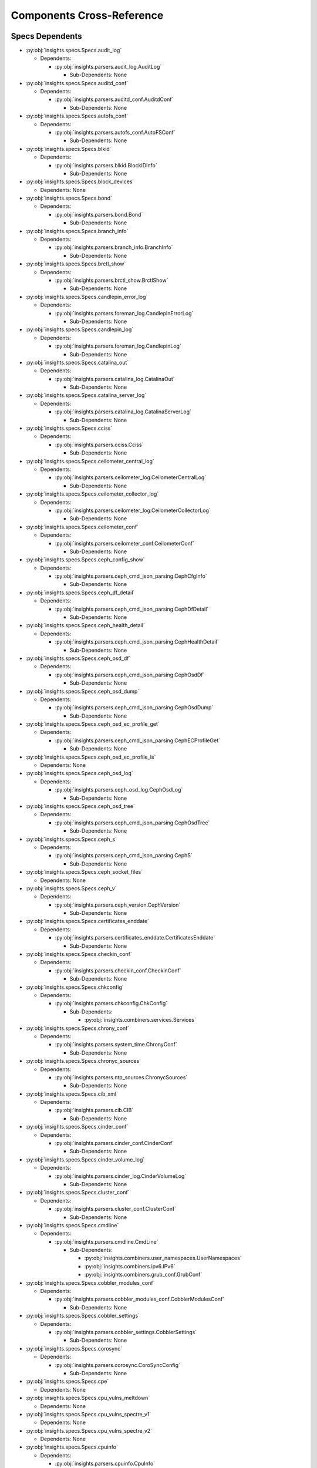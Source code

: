 Components Cross-Reference
==========================
Specs Dependents
----------------
* :py:obj:`insights.specs.Specs.audit_log`

  * Dependents:

    * :py:obj:`insights.parsers.audit_log.AuditLog`

      * Sub-Dependents: None


* :py:obj:`insights.specs.Specs.auditd_conf`

  * Dependents:

    * :py:obj:`insights.parsers.auditd_conf.AuditdConf`

      * Sub-Dependents: None


* :py:obj:`insights.specs.Specs.autofs_conf`

  * Dependents:

    * :py:obj:`insights.parsers.autofs_conf.AutoFSConf`

      * Sub-Dependents: None


* :py:obj:`insights.specs.Specs.blkid`

  * Dependents:

    * :py:obj:`insights.parsers.blkid.BlockIDInfo`

      * Sub-Dependents: None


* :py:obj:`insights.specs.Specs.block_devices`

  * Dependents: None

* :py:obj:`insights.specs.Specs.bond`

  * Dependents:

    * :py:obj:`insights.parsers.bond.Bond`

      * Sub-Dependents: None


* :py:obj:`insights.specs.Specs.branch_info`

  * Dependents:

    * :py:obj:`insights.parsers.branch_info.BranchInfo`

      * Sub-Dependents: None


* :py:obj:`insights.specs.Specs.brctl_show`

  * Dependents:

    * :py:obj:`insights.parsers.brctl_show.BrctlShow`

      * Sub-Dependents: None


* :py:obj:`insights.specs.Specs.candlepin_error_log`

  * Dependents:

    * :py:obj:`insights.parsers.foreman_log.CandlepinErrorLog`

      * Sub-Dependents: None


* :py:obj:`insights.specs.Specs.candlepin_log`

  * Dependents:

    * :py:obj:`insights.parsers.foreman_log.CandlepinLog`

      * Sub-Dependents: None


* :py:obj:`insights.specs.Specs.catalina_out`

  * Dependents:

    * :py:obj:`insights.parsers.catalina_log.CatalinaOut`

      * Sub-Dependents: None


* :py:obj:`insights.specs.Specs.catalina_server_log`

  * Dependents:

    * :py:obj:`insights.parsers.catalina_log.CatalinaServerLog`

      * Sub-Dependents: None


* :py:obj:`insights.specs.Specs.cciss`

  * Dependents:

    * :py:obj:`insights.parsers.cciss.Cciss`

      * Sub-Dependents: None


* :py:obj:`insights.specs.Specs.ceilometer_central_log`

  * Dependents:

    * :py:obj:`insights.parsers.ceilometer_log.CeilometerCentralLog`

      * Sub-Dependents: None


* :py:obj:`insights.specs.Specs.ceilometer_collector_log`

  * Dependents:

    * :py:obj:`insights.parsers.ceilometer_log.CeilometerCollectorLog`

      * Sub-Dependents: None


* :py:obj:`insights.specs.Specs.ceilometer_conf`

  * Dependents:

    * :py:obj:`insights.parsers.ceilometer_conf.CeilometerConf`

      * Sub-Dependents: None


* :py:obj:`insights.specs.Specs.ceph_config_show`

  * Dependents:

    * :py:obj:`insights.parsers.ceph_cmd_json_parsing.CephCfgInfo`

      * Sub-Dependents: None


* :py:obj:`insights.specs.Specs.ceph_df_detail`

  * Dependents:

    * :py:obj:`insights.parsers.ceph_cmd_json_parsing.CephDfDetail`

      * Sub-Dependents: None


* :py:obj:`insights.specs.Specs.ceph_health_detail`

  * Dependents:

    * :py:obj:`insights.parsers.ceph_cmd_json_parsing.CephHealthDetail`

      * Sub-Dependents: None


* :py:obj:`insights.specs.Specs.ceph_osd_df`

  * Dependents:

    * :py:obj:`insights.parsers.ceph_cmd_json_parsing.CephOsdDf`

      * Sub-Dependents: None


* :py:obj:`insights.specs.Specs.ceph_osd_dump`

  * Dependents:

    * :py:obj:`insights.parsers.ceph_cmd_json_parsing.CephOsdDump`

      * Sub-Dependents: None


* :py:obj:`insights.specs.Specs.ceph_osd_ec_profile_get`

  * Dependents:

    * :py:obj:`insights.parsers.ceph_cmd_json_parsing.CephECProfileGet`

      * Sub-Dependents: None


* :py:obj:`insights.specs.Specs.ceph_osd_ec_profile_ls`

  * Dependents: None

* :py:obj:`insights.specs.Specs.ceph_osd_log`

  * Dependents:

    * :py:obj:`insights.parsers.ceph_osd_log.CephOsdLog`

      * Sub-Dependents: None


* :py:obj:`insights.specs.Specs.ceph_osd_tree`

  * Dependents:

    * :py:obj:`insights.parsers.ceph_cmd_json_parsing.CephOsdTree`

      * Sub-Dependents: None


* :py:obj:`insights.specs.Specs.ceph_s`

  * Dependents:

    * :py:obj:`insights.parsers.ceph_cmd_json_parsing.CephS`

      * Sub-Dependents: None


* :py:obj:`insights.specs.Specs.ceph_socket_files`

  * Dependents: None

* :py:obj:`insights.specs.Specs.ceph_v`

  * Dependents:

    * :py:obj:`insights.parsers.ceph_version.CephVersion`

      * Sub-Dependents: None


* :py:obj:`insights.specs.Specs.certificates_enddate`

  * Dependents:

    * :py:obj:`insights.parsers.certificates_enddate.CertificatesEnddate`

      * Sub-Dependents: None


* :py:obj:`insights.specs.Specs.checkin_conf`

  * Dependents:

    * :py:obj:`insights.parsers.checkin_conf.CheckinConf`

      * Sub-Dependents: None


* :py:obj:`insights.specs.Specs.chkconfig`

  * Dependents:

    * :py:obj:`insights.parsers.chkconfig.ChkConfig`

      * Sub-Dependents:

        * :py:obj:`insights.combiners.services.Services`


* :py:obj:`insights.specs.Specs.chrony_conf`

  * Dependents:

    * :py:obj:`insights.parsers.system_time.ChronyConf`

      * Sub-Dependents: None


* :py:obj:`insights.specs.Specs.chronyc_sources`

  * Dependents:

    * :py:obj:`insights.parsers.ntp_sources.ChronycSources`

      * Sub-Dependents: None


* :py:obj:`insights.specs.Specs.cib_xml`

  * Dependents:

    * :py:obj:`insights.parsers.cib.CIB`

      * Sub-Dependents: None


* :py:obj:`insights.specs.Specs.cinder_conf`

  * Dependents:

    * :py:obj:`insights.parsers.cinder_conf.CinderConf`

      * Sub-Dependents: None


* :py:obj:`insights.specs.Specs.cinder_volume_log`

  * Dependents:

    * :py:obj:`insights.parsers.cinder_log.CinderVolumeLog`

      * Sub-Dependents: None


* :py:obj:`insights.specs.Specs.cluster_conf`

  * Dependents:

    * :py:obj:`insights.parsers.cluster_conf.ClusterConf`

      * Sub-Dependents: None


* :py:obj:`insights.specs.Specs.cmdline`

  * Dependents:

    * :py:obj:`insights.parsers.cmdline.CmdLine`

      * Sub-Dependents:

        * :py:obj:`insights.combiners.user_namespaces.UserNamespaces`
        * :py:obj:`insights.combiners.ipv6.IPv6`
        * :py:obj:`insights.combiners.grub_conf.GrubConf`


* :py:obj:`insights.specs.Specs.cobbler_modules_conf`

  * Dependents:

    * :py:obj:`insights.parsers.cobbler_modules_conf.CobblerModulesConf`

      * Sub-Dependents: None


* :py:obj:`insights.specs.Specs.cobbler_settings`

  * Dependents:

    * :py:obj:`insights.parsers.cobbler_settings.CobblerSettings`

      * Sub-Dependents: None


* :py:obj:`insights.specs.Specs.corosync`

  * Dependents:

    * :py:obj:`insights.parsers.corosync.CoroSyncConfig`

      * Sub-Dependents: None


* :py:obj:`insights.specs.Specs.cpe`

  * Dependents: None

* :py:obj:`insights.specs.Specs.cpu_vulns_meltdown`

  * Dependents: None

* :py:obj:`insights.specs.Specs.cpu_vulns_spectre_v1`

  * Dependents: None

* :py:obj:`insights.specs.Specs.cpu_vulns_spectre_v2`

  * Dependents: None

* :py:obj:`insights.specs.Specs.cpuinfo`

  * Dependents:

    * :py:obj:`insights.parsers.cpuinfo.CpuInfo`

      * Sub-Dependents: None


* :py:obj:`insights.specs.Specs.cpuinfo_max_freq`

  * Dependents: None

* :py:obj:`insights.specs.Specs.crt`

  * Dependents: None

* :py:obj:`insights.specs.Specs.current_clocksource`

  * Dependents:

    * :py:obj:`insights.parsers.current_clocksource.CurrentClockSource`

      * Sub-Dependents: None


* :py:obj:`insights.specs.Specs.date`

  * Dependents:

    * :py:obj:`insights.parsers.date.Date`

      * Sub-Dependents: None


* :py:obj:`insights.specs.Specs.date_iso`

  * Dependents: None

* :py:obj:`insights.specs.Specs.date_utc`

  * Dependents:

    * :py:obj:`insights.parsers.date.DateUTC`

      * Sub-Dependents: None


* :py:obj:`insights.specs.Specs.dcbtool_gc_dcb`

  * Dependents:

    * :py:obj:`insights.parsers.dcbtool_gc_dcb.Dcbtool`

      * Sub-Dependents: None


* :py:obj:`insights.specs.Specs.df__al`

  * Dependents:

    * :py:obj:`insights.parsers.df.DiskFree_AL`

      * Sub-Dependents: None


* :py:obj:`insights.specs.Specs.df__alP`

  * Dependents:

    * :py:obj:`insights.parsers.df.DiskFree_ALP`

      * Sub-Dependents: None


* :py:obj:`insights.specs.Specs.df__li`

  * Dependents:

    * :py:obj:`insights.parsers.df.DiskFree_LI`

      * Sub-Dependents: None


* :py:obj:`insights.specs.Specs.dig`

  * Dependents: None

* :py:obj:`insights.specs.Specs.dig_dnssec`

  * Dependents: None

* :py:obj:`insights.specs.Specs.dig_edns`

  * Dependents: None

* :py:obj:`insights.specs.Specs.dig_noedns`

  * Dependents: None

* :py:obj:`insights.specs.Specs.dirsrv`

  * Dependents:

    * :py:obj:`insights.parsers.dirsrv_sysconfig.DirsrvSysconfig`

      * Sub-Dependents: None


* :py:obj:`insights.specs.Specs.dirsrv_access`

  * Dependents:

    * :py:obj:`insights.parsers.dirsrv_logs.DirSrvAccessLog`

      * Sub-Dependents: None


* :py:obj:`insights.specs.Specs.dirsrv_errors`

  * Dependents:

    * :py:obj:`insights.parsers.dirsrv_logs.DirSrvErrorsLog`

      * Sub-Dependents: None


* :py:obj:`insights.specs.Specs.display_java`

  * Dependents:

    * :py:obj:`insights.parsers.alternatives.JavaAlternatives`

      * Sub-Dependents: None


* :py:obj:`insights.specs.Specs.dmesg`

  * Dependents:

    * :py:obj:`insights.parsers.dmesg.DmesgLineList`

      * Sub-Dependents: None


* :py:obj:`insights.specs.Specs.dmidecode`

  * Dependents:

    * :py:obj:`insights.parsers.dmidecode.DMIDecode`

      * Sub-Dependents:

        * :py:obj:`insights.combiners.virt_what.VirtWhat`


* :py:obj:`insights.specs.Specs.docker_container_inspect`

  * Dependents:

    * :py:obj:`insights.parsers.docker_inspect.DockerInspectContainer`

      * Sub-Dependents: None


* :py:obj:`insights.specs.Specs.docker_host_machine_id`

  * Dependents:

    * :py:obj:`insights.parsers.docker_host_machine_id.docker_host_machineid_parser`

      * Sub-Dependents: None


* :py:obj:`insights.specs.Specs.docker_image_inspect`

  * Dependents:

    * :py:obj:`insights.parsers.docker_inspect.DockerInspectImage`

      * Sub-Dependents: None


* :py:obj:`insights.specs.Specs.docker_info`

  * Dependents:

    * :py:obj:`insights.parsers.dockerinfo.DockerInfo`

      * Sub-Dependents: None


* :py:obj:`insights.specs.Specs.docker_list_containers`

  * Dependents:

    * :py:obj:`insights.parsers.docker_list.DockerListContainers`

      * Sub-Dependents: None


* :py:obj:`insights.specs.Specs.docker_list_images`

  * Dependents:

    * :py:obj:`insights.parsers.docker_list.DockerListImages`

      * Sub-Dependents: None


* :py:obj:`insights.specs.Specs.docker_network`

  * Dependents: None

* :py:obj:`insights.specs.Specs.docker_storage`

  * Dependents: None

* :py:obj:`insights.specs.Specs.docker_storage_setup`

  * Dependents:

    * :py:obj:`insights.parsers.docker_storage_setup.DockerStorageSetup`

      * Sub-Dependents: None


* :py:obj:`insights.specs.Specs.docker_sysconfig`

  * Dependents:

    * :py:obj:`insights.parsers.sysconfig.DockerSysconfig`

      * Sub-Dependents: None


* :py:obj:`insights.specs.Specs.dumpdev`

  * Dependents: None

* :py:obj:`insights.specs.Specs.dumpe2fs_h`

  * Dependents:

    * :py:obj:`insights.parsers.dumpe2fs_h.DumpE2fs`

      * Sub-Dependents: None


* :py:obj:`insights.specs.Specs.engine_config_all`

  * Dependents:

    * :py:obj:`insights.parsers.engine_config.EngineConfigAll`

      * Sub-Dependents: None


* :py:obj:`insights.specs.Specs.engine_log`

  * Dependents:

    * :py:obj:`insights.parsers.engine_log.EngineLog`

      * Sub-Dependents: None


* :py:obj:`insights.specs.Specs.etc_journald_conf`

  * Dependents:

    * :py:obj:`insights.parsers.journald_conf.EtcJournaldConf`

      * Sub-Dependents:

        * :py:obj:`insights.combiners.journald_conf.JournaldConfAll`


* :py:obj:`insights.specs.Specs.etc_journald_conf_d`

  * Dependents:

    * :py:obj:`insights.parsers.journald_conf.EtcJournaldConfD`

      * Sub-Dependents:

        * :py:obj:`insights.combiners.journald_conf.JournaldConfAll`


* :py:obj:`insights.specs.Specs.ethernet_interfaces`

  * Dependents: None

* :py:obj:`insights.specs.Specs.ethtool`

  * Dependents:

    * :py:obj:`insights.parsers.ethtool.Ethtool`

      * Sub-Dependents: None


* :py:obj:`insights.specs.Specs.ethtool_S`

  * Dependents:

    * :py:obj:`insights.parsers.ethtool.Statistics`

      * Sub-Dependents: None


* :py:obj:`insights.specs.Specs.ethtool_a`

  * Dependents:

    * :py:obj:`insights.parsers.ethtool.Pause`

      * Sub-Dependents: None


* :py:obj:`insights.specs.Specs.ethtool_c`

  * Dependents:

    * :py:obj:`insights.parsers.ethtool.CoalescingInfo`

      * Sub-Dependents: None


* :py:obj:`insights.specs.Specs.ethtool_g`

  * Dependents:

    * :py:obj:`insights.parsers.ethtool.Ring`

      * Sub-Dependents: None


* :py:obj:`insights.specs.Specs.ethtool_i`

  * Dependents:

    * :py:obj:`insights.parsers.ethtool.Driver`

      * Sub-Dependents: None


* :py:obj:`insights.specs.Specs.ethtool_k`

  * Dependents:

    * :py:obj:`insights.parsers.ethtool.Features`

      * Sub-Dependents: None


* :py:obj:`insights.specs.Specs.exim_conf`

  * Dependents: None

* :py:obj:`insights.specs.Specs.facter`

  * Dependents:

    * :py:obj:`insights.parsers.facter.Facter`

      * Sub-Dependents:

        * :py:obj:`insights.combiners.hostname.hostname`
        * :py:obj:`insights.combiners.uptime.uptime`


* :py:obj:`insights.specs.Specs.fc_match`

  * Dependents:

    * :py:obj:`insights.parsers.fc_match.FCMatch`

      * Sub-Dependents: None


* :py:obj:`insights.specs.Specs.fdisk_l`

  * Dependents: None

* :py:obj:`insights.specs.Specs.fdisk_l_sos`

  * Dependents: None

* :py:obj:`insights.specs.Specs.foreman_production_log`

  * Dependents:

    * :py:obj:`insights.parsers.foreman_log.ProductionLog`

      * Sub-Dependents: None


* :py:obj:`insights.specs.Specs.foreman_proxy_conf`

  * Dependents:

    * :py:obj:`insights.parsers.foreman_proxy_conf.ForemanProxyConf`

      * Sub-Dependents: None


* :py:obj:`insights.specs.Specs.foreman_proxy_log`

  * Dependents:

    * :py:obj:`insights.parsers.foreman_log.ProxyLog`

      * Sub-Dependents: None


* :py:obj:`insights.specs.Specs.foreman_rake_db_migrate_status`

  * Dependents:

    * :py:obj:`insights.parsers.foreman_rake_db_migrate_status.Sat6DBMigrateStatus`

      * Sub-Dependents: None


* :py:obj:`insights.specs.Specs.foreman_satellite_log`

  * Dependents:

    * :py:obj:`insights.parsers.foreman_log.SatelliteLog`

      * Sub-Dependents: None


* :py:obj:`insights.specs.Specs.foreman_ssl_access_ssl_log`

  * Dependents:

    * :py:obj:`insights.parsers.foreman_log.ForemanSSLAccessLog`

      * Sub-Dependents: None


* :py:obj:`insights.specs.Specs.fstab`

  * Dependents:

    * :py:obj:`insights.parsers.fstab.FSTab`

      * Sub-Dependents: None


* :py:obj:`insights.specs.Specs.galera_cnf`

  * Dependents:

    * :py:obj:`insights.parsers.galera_cnf.GaleraCnf`

      * Sub-Dependents: None


* :py:obj:`insights.specs.Specs.getcert_list`

  * Dependents:

    * :py:obj:`insights.parsers.getcert_list.CertList`

      * Sub-Dependents: None


* :py:obj:`insights.specs.Specs.getenforce`

  * Dependents:

    * :py:obj:`insights.parsers.getenforce.getenforcevalue`

      * Sub-Dependents: None


* :py:obj:`insights.specs.Specs.getsebool`

  * Dependents: None

* :py:obj:`insights.specs.Specs.glance_api_conf`

  * Dependents: None

* :py:obj:`insights.specs.Specs.glance_api_log`

  * Dependents:

    * :py:obj:`insights.parsers.glance_log.GlanceApiLog`

      * Sub-Dependents: None


* :py:obj:`insights.specs.Specs.glance_cache_conf`

  * Dependents: None

* :py:obj:`insights.specs.Specs.glance_registry_conf`

  * Dependents: None

* :py:obj:`insights.specs.Specs.gnocchi_conf`

  * Dependents:

    * :py:obj:`insights.parsers.gnocchi.GnocchiConf`

      * Sub-Dependents: None


* :py:obj:`insights.specs.Specs.gnocchi_metricd_log`

  * Dependents:

    * :py:obj:`insights.parsers.gnocchi.GnocchiMetricdLog`

      * Sub-Dependents: None


* :py:obj:`insights.specs.Specs.grub1_config_perms`

  * Dependents: None

* :py:obj:`insights.specs.Specs.grub2_cfg`

  * Dependents:

    * :py:obj:`insights.parsers.grub_conf.Grub2Config`

      * Sub-Dependents:

        * :py:obj:`insights.combiners.user_namespaces.UserNamespaces`
        * :py:obj:`insights.combiners.selinux.SELinux`
        * :py:obj:`insights.combiners.grub_conf.GrubConf`


* :py:obj:`insights.specs.Specs.grub2_efi_cfg`

  * Dependents:

    * :py:obj:`insights.parsers.grub_conf.Grub2EFIConfig`

      * Sub-Dependents:

        * :py:obj:`insights.combiners.selinux.SELinux`
        * :py:obj:`insights.combiners.grub_conf.GrubConf`


* :py:obj:`insights.specs.Specs.grub_conf`

  * Dependents:

    * :py:obj:`insights.parsers.grub_conf.Grub1Config`

      * Sub-Dependents:

        * :py:obj:`insights.combiners.selinux.SELinux`
        * :py:obj:`insights.combiners.grub_conf.GrubConf`


* :py:obj:`insights.specs.Specs.grub_config_perms`

  * Dependents: None

* :py:obj:`insights.specs.Specs.grub_efi_conf`

  * Dependents:

    * :py:obj:`insights.parsers.grub_conf.Grub1EFIConfig`

      * Sub-Dependents:

        * :py:obj:`insights.combiners.selinux.SELinux`
        * :py:obj:`insights.combiners.grub_conf.GrubConf`


* :py:obj:`insights.specs.Specs.hammer_ping`

  * Dependents:

    * :py:obj:`insights.parsers.hammer_ping.HammerPing`

      * Sub-Dependents: None


* :py:obj:`insights.specs.Specs.hammer_task_list`

  * Dependents:

    * :py:obj:`insights.parsers.hammer_task_list.HammerTaskList`

      * Sub-Dependents: None


* :py:obj:`insights.specs.Specs.haproxy_cfg`

  * Dependents:

    * :py:obj:`insights.parsers.haproxy_cfg.HaproxyCfg`

      * Sub-Dependents: None


* :py:obj:`insights.specs.Specs.heat_api_log`

  * Dependents:

    * :py:obj:`insights.parsers.heat_log.HeatApiLog`

      * Sub-Dependents: None


* :py:obj:`insights.specs.Specs.heat_conf`

  * Dependents:

    * :py:obj:`insights.parsers.heat_conf.HeatConf`

      * Sub-Dependents: None


* :py:obj:`insights.specs.Specs.heat_crontab`

  * Dependents:

    * :py:obj:`insights.parsers.crontab.HeatCrontab`

      * Sub-Dependents: None


* :py:obj:`insights.specs.Specs.heat_crontab_container`

  * Dependents: None

* :py:obj:`insights.specs.Specs.heat_engine_log`

  * Dependents:

    * :py:obj:`insights.parsers.heat_log.HeatEngineLog`

      * Sub-Dependents: None


* :py:obj:`insights.specs.Specs.host_installed_rpms`

  * Dependents: None

* :py:obj:`insights.specs.Specs.hostname`

  * Dependents:

    * :py:obj:`insights.parsers.hostname.Hostname`

      * Sub-Dependents:

        * :py:obj:`insights.combiners.hostname.hostname`


* :py:obj:`insights.specs.Specs.hosts`

  * Dependents:

    * :py:obj:`insights.parsers.hosts.Hosts`

      * Sub-Dependents: None


* :py:obj:`insights.specs.Specs.hponcfg_g`

  * Dependents:

    * :py:obj:`insights.parsers.hponcfg.HponConf`

      * Sub-Dependents: None


* :py:obj:`insights.specs.Specs.httpd_M`

  * Dependents:

    * :py:obj:`insights.parsers.httpd_M.HttpdM`

      * Sub-Dependents: None


* :py:obj:`insights.specs.Specs.httpd_V`

  * Dependents:

    * :py:obj:`insights.parsers.httpd_V.HttpdWorkerV`

      * Sub-Dependents:

        * :py:obj:`insights.combiners.httpd_V.HttpdV`

    * :py:obj:`insights.parsers.httpd_V.HttpdEventV`

      * Sub-Dependents:

        * :py:obj:`insights.combiners.httpd_V.HttpdV`

    * :py:obj:`insights.parsers.httpd_V.HttpdV`

      * Sub-Dependents:

        * :py:obj:`insights.combiners.httpd_V.HttpdV`


* :py:obj:`insights.specs.Specs.httpd_access_log`

  * Dependents:

    * :py:obj:`insights.parsers.httpd_log.HttpdAccessLog`

      * Sub-Dependents: None


* :py:obj:`insights.specs.Specs.httpd_conf`

  * Dependents:

    * :py:obj:`insights.parsers.httpd_conf.HttpdConf`

      * Sub-Dependents:

        * :py:obj:`insights.combiners.httpd_conf.HttpdConfAll`


* :py:obj:`insights.specs.Specs.httpd_conf_sos`

  * Dependents: None

* :py:obj:`insights.specs.Specs.httpd_error_log`

  * Dependents:

    * :py:obj:`insights.parsers.httpd_log.HttpdErrorLog`

      * Sub-Dependents: None


* :py:obj:`insights.specs.Specs.httpd_limits`

  * Dependents:

    * :py:obj:`insights.parsers.proc_limits.HttpdLimits`

      * Sub-Dependents: None


* :py:obj:`insights.specs.Specs.httpd_pid`

  * Dependents: None

* :py:obj:`insights.specs.Specs.httpd_ssl_access_log`

  * Dependents:

    * :py:obj:`insights.parsers.httpd_log.HttpdSSLAccessLog`

      * Sub-Dependents: None


* :py:obj:`insights.specs.Specs.httpd_ssl_error_log`

  * Dependents:

    * :py:obj:`insights.parsers.httpd_log.HttpdSSLErrorLog`

      * Sub-Dependents: None


* :py:obj:`insights.specs.Specs.ifcfg`

  * Dependents:

    * :py:obj:`insights.parsers.ifcfg.IfCFG`

      * Sub-Dependents: None


* :py:obj:`insights.specs.Specs.ifconfig`

  * Dependents: None

* :py:obj:`insights.specs.Specs.imagemagick_policy`

  * Dependents: None

* :py:obj:`insights.specs.Specs.init_ora`

  * Dependents:

    * :py:obj:`insights.parsers.oracle.OraclePfile`

      * Sub-Dependents: None


* :py:obj:`insights.specs.Specs.initscript`

  * Dependents:

    * :py:obj:`insights.parsers.initscript.InitScript`

      * Sub-Dependents: None


* :py:obj:`insights.specs.Specs.installed_rpms`

  * Dependents:

    * :py:obj:`insights.parsers.installed_rpms.InstalledRpms`

      * Sub-Dependents:

        * :py:obj:`insights.combiners.satellite_version.SatelliteVersion`
        * :py:obj:`insights.combiners.grub_conf.GrubConf`


* :py:obj:`insights.specs.Specs.interrupts`

  * Dependents:

    * :py:obj:`insights.parsers.interrupts.Interrupts`

      * Sub-Dependents: None


* :py:obj:`insights.specs.Specs.ip6tables`

  * Dependents:

    * :py:obj:`insights.parsers.iptables.IP6Tables`

      * Sub-Dependents: None


* :py:obj:`insights.specs.Specs.ip6tables_permanent`

  * Dependents:

    * :py:obj:`insights.parsers.iptables.IP6TabPermanent`

      * Sub-Dependents: None


* :py:obj:`insights.specs.Specs.ip_addr`

  * Dependents:

    * :py:obj:`insights.parsers.ip.IpAddr`

      * Sub-Dependents: None


* :py:obj:`insights.specs.Specs.ip_route_show_table_all`

  * Dependents:

    * :py:obj:`insights.parsers.ip.RouteDevices`

      * Sub-Dependents: None


* :py:obj:`insights.specs.Specs.ip_s_link`

  * Dependents:

    * :py:obj:`insights.parsers.ip.IpLinkInfo`

      * Sub-Dependents:

        * :py:obj:`insights.combiners.netstat.NetworkStats`


* :py:obj:`insights.specs.Specs.ipaupgrade_log`

  * Dependents:

    * :py:obj:`insights.parsers.ipaupgrade_log.IpaupgradeLog`

      * Sub-Dependents: None


* :py:obj:`insights.specs.Specs.ipcs_s`

  * Dependents:

    * :py:obj:`insights.parsers.ipcs_sem.IpcsS`

      * Sub-Dependents:

        * :py:obj:`insights.combiners.ipcs_semaphores.IpcsSemaphores`


* :py:obj:`insights.specs.Specs.ipcs_s_i`

  * Dependents:

    * :py:obj:`insights.parsers.ipcs_sem.IpcsSI`

      * Sub-Dependents:

        * :py:obj:`insights.combiners.ipcs_semaphores.IpcsSemaphores`


* :py:obj:`insights.specs.Specs.iptables`

  * Dependents:

    * :py:obj:`insights.parsers.iptables.IPTables`

      * Sub-Dependents: None


* :py:obj:`insights.specs.Specs.iptables_permanent`

  * Dependents:

    * :py:obj:`insights.parsers.iptables.IPTabPermanent`

      * Sub-Dependents: None


* :py:obj:`insights.specs.Specs.ipv4_neigh`

  * Dependents:

    * :py:obj:`insights.parsers.ip.Ipv4Neigh`

      * Sub-Dependents: None


* :py:obj:`insights.specs.Specs.ipv6_neigh`

  * Dependents:

    * :py:obj:`insights.parsers.ip.Ipv6Neigh`

      * Sub-Dependents: None


* :py:obj:`insights.specs.Specs.iscsiadm_m_session`

  * Dependents:

    * :py:obj:`insights.parsers.iscsiadm_mode_session.IscsiAdmModeSession`

      * Sub-Dependents: None


* :py:obj:`insights.specs.Specs.jboss_domain_server_log`

  * Dependents:

    * :py:obj:`insights.parsers.jboss_domain_log.JbossDomainServerLog`

      * Sub-Dependents: None


* :py:obj:`insights.specs.Specs.jboss_home`

  * Dependents: None

* :py:obj:`insights.specs.Specs.jboss_standalone_main_config`

  * Dependents:

    * :py:obj:`insights.parsers.jboss_standalone_main_conf.JbossStandaloneConf`

      * Sub-Dependents: None


* :py:obj:`insights.specs.Specs.jboss_standalone_main_config_files`

  * Dependents: None

* :py:obj:`insights.specs.Specs.jboss_version`

  * Dependents:

    * :py:obj:`insights.parsers.jboss_version.JbossVersion`

      * Sub-Dependents: None


* :py:obj:`insights.specs.Specs.journal_since_boot`

  * Dependents:

    * :py:obj:`insights.parsers.journal_since_boot.JournalSinceBoot`

      * Sub-Dependents: None


* :py:obj:`insights.specs.Specs.katello_service_status`

  * Dependents:

    * :py:obj:`insights.parsers.katello_service_status.KatelloServiceStatus`

      * Sub-Dependents: None


* :py:obj:`insights.specs.Specs.kdump`

  * Dependents: None

* :py:obj:`insights.specs.Specs.kdump_conf`

  * Dependents:

    * :py:obj:`insights.parsers.kdump.KDumpConf`

      * Sub-Dependents: None


* :py:obj:`insights.specs.Specs.kerberos_kdc_log`

  * Dependents:

    * :py:obj:`insights.parsers.krb5kdc_log.KerberosKDCLog`

      * Sub-Dependents: None


* :py:obj:`insights.specs.Specs.kexec_crash_loaded`

  * Dependents:

    * :py:obj:`insights.parsers.kdump.KexecCrashLoaded`

      * Sub-Dependents: None


* :py:obj:`insights.specs.Specs.kexec_crash_size`

  * Dependents:

    * :py:obj:`insights.parsers.kdump.KexecCrashSize`

      * Sub-Dependents: None


* :py:obj:`insights.specs.Specs.keystone_conf`

  * Dependents:

    * :py:obj:`insights.parsers.keystone.KeystoneConf`

      * Sub-Dependents: None


* :py:obj:`insights.specs.Specs.keystone_crontab`

  * Dependents:

    * :py:obj:`insights.parsers.crontab.KeystoneCrontab`

      * Sub-Dependents: None


* :py:obj:`insights.specs.Specs.keystone_crontab_container`

  * Dependents: None

* :py:obj:`insights.specs.Specs.keystone_log`

  * Dependents:

    * :py:obj:`insights.parsers.keystone_log.KeystoneLog`

      * Sub-Dependents: None


* :py:obj:`insights.specs.Specs.krb5`

  * Dependents:

    * :py:obj:`insights.parsers.krb5.Krb5Configuration`

      * Sub-Dependents:

        * :py:obj:`insights.combiners.krb5.AllKrb5Conf`


* :py:obj:`insights.specs.Specs.ksmstate`

  * Dependents:

    * :py:obj:`insights.parsers.ksmstate.is_running`

      * Sub-Dependents: None


* :py:obj:`insights.specs.Specs.lastupload`

  * Dependents: None

* :py:obj:`insights.specs.Specs.libkeyutils`

  * Dependents:

    * :py:obj:`insights.parsers.libkeyutils.Libkeyutils`

      * Sub-Dependents: None


* :py:obj:`insights.specs.Specs.libkeyutils_objdumps`

  * Dependents:

    * :py:obj:`insights.parsers.libkeyutils.LibkeyutilsObjdumps`

      * Sub-Dependents: None


* :py:obj:`insights.specs.Specs.libvirtd_log`

  * Dependents:

    * :py:obj:`insights.parsers.libvirtd_log.LibVirtdLog`

      * Sub-Dependents: None


* :py:obj:`insights.specs.Specs.limits_conf`

  * Dependents:

    * :py:obj:`insights.parsers.limits_conf.LimitsConf`

      * Sub-Dependents:

        * :py:obj:`insights.combiners.limits_conf.AllLimitsConf`


* :py:obj:`insights.specs.Specs.locale`

  * Dependents: None

* :py:obj:`insights.specs.Specs.localtime`

  * Dependents:

    * :py:obj:`insights.parsers.system_time.LocalTime`

      * Sub-Dependents: None


* :py:obj:`insights.specs.Specs.lpstat_p`

  * Dependents:

    * :py:obj:`insights.parsers.lpstat.LpstatPrinters`

      * Sub-Dependents: None


* :py:obj:`insights.specs.Specs.ls_boot`

  * Dependents:

    * :py:obj:`insights.parsers.ls_boot.LsBoot`

      * Sub-Dependents: None


* :py:obj:`insights.specs.Specs.ls_dev`

  * Dependents:

    * :py:obj:`insights.parsers.ls_dev.LsDev`

      * Sub-Dependents: None


* :py:obj:`insights.specs.Specs.ls_disk`

  * Dependents:

    * :py:obj:`insights.parsers.ls_disk.LsDisk`

      * Sub-Dependents: None


* :py:obj:`insights.specs.Specs.ls_docker_volumes`

  * Dependents:

    * :py:obj:`insights.parsers.ls_docker_volumes.DockerVolumesDir`

      * Sub-Dependents: None


* :py:obj:`insights.specs.Specs.ls_etc`

  * Dependents:

    * :py:obj:`insights.parsers.ls_etc.LsEtc`

      * Sub-Dependents: None


* :py:obj:`insights.specs.Specs.ls_sys_firmware`

  * Dependents:

    * :py:obj:`insights.parsers.ls_sys_firmware.LsSysFirmware`

      * Sub-Dependents:

        * :py:obj:`insights.combiners.grub_conf.GrubConf`


* :py:obj:`insights.specs.Specs.ls_tmp`

  * Dependents:

    * :py:obj:`insights.parsers.ls_tmp.LsTmp`

      * Sub-Dependents: None


* :py:obj:`insights.specs.Specs.ls_var_log`

  * Dependents:

    * :py:obj:`insights.parsers.ls_var_log.LsVarLog`

      * Sub-Dependents: None


* :py:obj:`insights.specs.Specs.ls_var_tmp`

  * Dependents:

    * :py:obj:`insights.parsers.ls_var_tmp.LsVarTmp`

      * Sub-Dependents: None


* :py:obj:`insights.specs.Specs.ls_var_www`

  * Dependents: None

* :py:obj:`insights.specs.Specs.lsblk`

  * Dependents:

    * :py:obj:`insights.parsers.lsblk.LSBlock`

      * Sub-Dependents: None


* :py:obj:`insights.specs.Specs.lsblk_pairs`

  * Dependents:

    * :py:obj:`insights.parsers.lsblk.LSBlockPairs`

      * Sub-Dependents: None


* :py:obj:`insights.specs.Specs.lscpu`

  * Dependents: None

* :py:obj:`insights.specs.Specs.lsinitrd_lvm_conf`

  * Dependents: None

* :py:obj:`insights.specs.Specs.lsmod`

  * Dependents:

    * :py:obj:`insights.parsers.lsmod.LsMod`

      * Sub-Dependents:

        * :py:obj:`insights.combiners.ipv6.IPv6`


* :py:obj:`insights.specs.Specs.lsof`

  * Dependents:

    * :py:obj:`insights.parsers.lsof.Lsof`

      * Sub-Dependents: None


* :py:obj:`insights.specs.Specs.lspci`

  * Dependents:

    * :py:obj:`insights.parsers.lspci.LsPci`

      * Sub-Dependents: None


* :py:obj:`insights.specs.Specs.lssap`

  * Dependents:

    * :py:obj:`insights.parsers.lssap.Lssap`

      * Sub-Dependents: None


* :py:obj:`insights.specs.Specs.lvdisplay`

  * Dependents:

    * :py:obj:`insights.parsers.lvdisplay.LvDisplay`

      * Sub-Dependents: None


* :py:obj:`insights.specs.Specs.lvm_conf`

  * Dependents:

    * :py:obj:`insights.parsers.lvm.LvmConf`

      * Sub-Dependents: None


* :py:obj:`insights.specs.Specs.lvs`

  * Dependents:

    * :py:obj:`insights.parsers.lvm.LvsHeadings`

      * Sub-Dependents:

        * :py:obj:`insights.combiners.lvm.Lvm`


* :py:obj:`insights.specs.Specs.lvs_noheadings`

  * Dependents:

    * :py:obj:`insights.parsers.lvm.Lvs`

      * Sub-Dependents:

        * :py:obj:`insights.combiners.lvm.Lvm`


* :py:obj:`insights.specs.Specs.lvs_noheadings_all`

  * Dependents:

    * :py:obj:`insights.parsers.lvm.LvsAll`

      * Sub-Dependents:

        * :py:obj:`insights.combiners.lvm.LvmAll`


* :py:obj:`insights.specs.Specs.machine_id`

  * Dependents:

    * :py:obj:`insights.combiners.multinode.multinode_product`

      * Sub-Dependents:

        * :py:obj:`insights.combiners.multinode.RHEL`
        * :py:obj:`insights.combiners.multinode.OSP`
        * :py:obj:`insights.combiners.multinode.docker`
        * :py:obj:`insights.combiners.multinode.RHEV`


* :py:obj:`insights.specs.Specs.manila_conf`

  * Dependents:

    * :py:obj:`insights.parsers.manila_conf.ManilaConf`

      * Sub-Dependents: None


* :py:obj:`insights.specs.Specs.mariadb_log`

  * Dependents:

    * :py:obj:`insights.parsers.mariadb_log.MariaDBLog`

      * Sub-Dependents: None


* :py:obj:`insights.specs.Specs.md5chk_files`

  * Dependents: None

* :py:obj:`insights.specs.Specs.mdstat`

  * Dependents:

    * :py:obj:`insights.parsers.mdstat.Mdstat`

      * Sub-Dependents: None


* :py:obj:`insights.specs.Specs.meminfo`

  * Dependents:

    * :py:obj:`insights.parsers.meminfo.MemInfo`

      * Sub-Dependents: None


* :py:obj:`insights.specs.Specs.messages`

  * Dependents:

    * :py:obj:`insights.parsers.messages.Messages`

      * Sub-Dependents: None


* :py:obj:`insights.specs.Specs.metadata_json`

  * Dependents:

    * :py:obj:`insights.parsers.metadata.MetadataJson`

      * Sub-Dependents:

        * :py:obj:`insights.combiners.multinode.multinode_product`


* :py:obj:`insights.specs.Specs.mlx4_port`

  * Dependents:

    * :py:obj:`insights.parsers.mlx4_port.Mlx4Port`

      * Sub-Dependents: None


* :py:obj:`insights.specs.Specs.modprobe`

  * Dependents:

    * :py:obj:`insights.parsers.modprobe.ModProbe`

      * Sub-Dependents:

        * :py:obj:`insights.combiners.modprobe.AllModProbe`
        * :py:obj:`insights.combiners.ipv6.IPv6`


* :py:obj:`insights.specs.Specs.module`

  * Dependents: None

* :py:obj:`insights.specs.Specs.mongod_conf`

  * Dependents:

    * :py:obj:`insights.parsers.mongod_conf.MongodbConf`

      * Sub-Dependents: None


* :py:obj:`insights.specs.Specs.mount`

  * Dependents:

    * :py:obj:`insights.parsers.mount.Mount`

      * Sub-Dependents: None


* :py:obj:`insights.specs.Specs.multicast_querier`

  * Dependents:

    * :py:obj:`insights.parsers.multicast_querier.MulticastQuerier`

      * Sub-Dependents: None


* :py:obj:`insights.specs.Specs.multipath__v4__ll`

  * Dependents:

    * :py:obj:`insights.parsers.multipath_v4_ll.get_multipath_v4_ll`

      * Sub-Dependents: None

    * :py:obj:`insights.parsers.multipath_v4_ll.MultipathDevices`

      * Sub-Dependents: None


* :py:obj:`insights.specs.Specs.multipath_conf`

  * Dependents:

    * :py:obj:`insights.parsers.multipath_conf.MultipathConf`

      * Sub-Dependents: None


* :py:obj:`insights.specs.Specs.mysql_log`

  * Dependents:

    * :py:obj:`insights.parsers.mysql_log.MysqlLog`

      * Sub-Dependents: None


* :py:obj:`insights.specs.Specs.mysqld_limits`

  * Dependents:

    * :py:obj:`insights.parsers.proc_limits.MysqldLimits`

      * Sub-Dependents: None


* :py:obj:`insights.specs.Specs.named_checkconf_p`

  * Dependents: None

* :py:obj:`insights.specs.Specs.netconsole`

  * Dependents:

    * :py:obj:`insights.parsers.netconsole.NetConsole`

      * Sub-Dependents: None


* :py:obj:`insights.specs.Specs.netstat`

  * Dependents:

    * :py:obj:`insights.parsers.netstat.Netstat`

      * Sub-Dependents: None


* :py:obj:`insights.specs.Specs.netstat_agn`

  * Dependents:

    * :py:obj:`insights.parsers.netstat.NetstatAGN`

      * Sub-Dependents: None


* :py:obj:`insights.specs.Specs.netstat_i`

  * Dependents:

    * :py:obj:`insights.parsers.netstat.Netstat_I`

      * Sub-Dependents:

        * :py:obj:`insights.combiners.netstat.NetworkStats`


* :py:obj:`insights.specs.Specs.netstat_s`

  * Dependents:

    * :py:obj:`insights.parsers.netstat.NetstatS`

      * Sub-Dependents: None


* :py:obj:`insights.specs.Specs.neutron_conf`

  * Dependents:

    * :py:obj:`insights.parsers.neutron_conf.NeutronConf`

      * Sub-Dependents: None


* :py:obj:`insights.specs.Specs.neutron_ovs_agent_log`

  * Dependents:

    * :py:obj:`insights.parsers.neutron_ovs_agent_log.NeutronOVSAgentLog`

      * Sub-Dependents: None


* :py:obj:`insights.specs.Specs.neutron_plugin_ini`

  * Dependents:

    * :py:obj:`insights.parsers.neutron_plugin.NeutronPlugin`

      * Sub-Dependents: None


* :py:obj:`insights.specs.Specs.neutron_server_log`

  * Dependents:

    * :py:obj:`insights.parsers.neutron_server_log.NeutronServerLog`

      * Sub-Dependents: None


* :py:obj:`insights.specs.Specs.nfnetlink_queue`

  * Dependents:

    * :py:obj:`insights.parsers.nfnetlink_queue.NfnetLinkQueue`

      * Sub-Dependents: None


* :py:obj:`insights.specs.Specs.nfs_exports`

  * Dependents:

    * :py:obj:`insights.parsers.nfs_exports.NFSExports`

      * Sub-Dependents: None


* :py:obj:`insights.specs.Specs.nfs_exports_d`

  * Dependents:

    * :py:obj:`insights.parsers.nfs_exports.NFSExportsD`

      * Sub-Dependents: None


* :py:obj:`insights.specs.Specs.nginx_conf`

  * Dependents:

    * :py:obj:`insights.parsers.nginx_conf.NginxConf`

      * Sub-Dependents: None


* :py:obj:`insights.specs.Specs.nmcli_dev_show`

  * Dependents:

    * :py:obj:`insights.parsers.nmcli.NmcliDevShow`

      * Sub-Dependents: None


* :py:obj:`insights.specs.Specs.nova_api_log`

  * Dependents:

    * :py:obj:`insights.parsers.nova_log.NovaApiLog`

      * Sub-Dependents: None


* :py:obj:`insights.specs.Specs.nova_compute_log`

  * Dependents:

    * :py:obj:`insights.parsers.nova_log.NovaComputeLog`

      * Sub-Dependents: None


* :py:obj:`insights.specs.Specs.nova_conf`

  * Dependents:

    * :py:obj:`insights.parsers.nova_conf.NovaConf`

      * Sub-Dependents: None


* :py:obj:`insights.specs.Specs.nova_crontab`

  * Dependents:

    * :py:obj:`insights.parsers.crontab.NovaCrontab`

      * Sub-Dependents: None


* :py:obj:`insights.specs.Specs.nova_crontab_container`

  * Dependents: None

* :py:obj:`insights.specs.Specs.nscd_conf`

  * Dependents:

    * :py:obj:`insights.parsers.nscd_conf.NscdConf`

      * Sub-Dependents: None


* :py:obj:`insights.specs.Specs.nsswitch_conf`

  * Dependents:

    * :py:obj:`insights.parsers.nsswitch_conf.NSSwitchConf`

      * Sub-Dependents: None


* :py:obj:`insights.specs.Specs.ntp_conf`

  * Dependents:

    * :py:obj:`insights.parsers.system_time.NTPConf`

      * Sub-Dependents: None


* :py:obj:`insights.specs.Specs.ntpq_leap`

  * Dependents:

    * :py:obj:`insights.parsers.ntp_sources.NtpqLeap`

      * Sub-Dependents: None


* :py:obj:`insights.specs.Specs.ntpq_pn`

  * Dependents:

    * :py:obj:`insights.parsers.ntp_sources.NtpqPn`

      * Sub-Dependents: None


* :py:obj:`insights.specs.Specs.ntptime`

  * Dependents:

    * :py:obj:`insights.parsers.system_time.NtpTime`

      * Sub-Dependents: None


* :py:obj:`insights.specs.Specs.numeric_user_group_name`

  * Dependents:

    * :py:obj:`insights.parsers.numeric_user_group_name.NumericUserGroupName`

      * Sub-Dependents: None


* :py:obj:`insights.specs.Specs.oc_get_bc`

  * Dependents:

    * :py:obj:`insights.parsers.openshift_get.OcGetBc`

      * Sub-Dependents: None


* :py:obj:`insights.specs.Specs.oc_get_dc`

  * Dependents:

    * :py:obj:`insights.parsers.openshift_get.OcGetDc`

      * Sub-Dependents: None


* :py:obj:`insights.specs.Specs.oc_get_egressnetworkpolicy`

  * Dependents:

    * :py:obj:`insights.parsers.openshift_get.OcGetEgressNetworkPolicy`

      * Sub-Dependents: None


* :py:obj:`insights.specs.Specs.oc_get_endpoints`

  * Dependents:

    * :py:obj:`insights.parsers.openshift_get.OcGetEndPoints`

      * Sub-Dependents: None


* :py:obj:`insights.specs.Specs.oc_get_event`

  * Dependents:

    * :py:obj:`insights.parsers.openshift_get.OcGetEvent`

      * Sub-Dependents: None


* :py:obj:`insights.specs.Specs.oc_get_node`

  * Dependents:

    * :py:obj:`insights.parsers.openshift_get.OcGetNode`

      * Sub-Dependents: None


* :py:obj:`insights.specs.Specs.oc_get_pod`

  * Dependents:

    * :py:obj:`insights.parsers.openshift_get.OcGetPod`

      * Sub-Dependents: None


* :py:obj:`insights.specs.Specs.oc_get_project`

  * Dependents:

    * :py:obj:`insights.parsers.openshift_get.OcGetProject`

      * Sub-Dependents: None


* :py:obj:`insights.specs.Specs.oc_get_pv`

  * Dependents:

    * :py:obj:`insights.parsers.openshift_get.OcGetPv`

      * Sub-Dependents: None


* :py:obj:`insights.specs.Specs.oc_get_pvc`

  * Dependents:

    * :py:obj:`insights.parsers.openshift_get.OcGetPvc`

      * Sub-Dependents: None


* :py:obj:`insights.specs.Specs.oc_get_rc`

  * Dependents:

    * :py:obj:`insights.parsers.openshift_get.OcGetRc`

      * Sub-Dependents: None


* :py:obj:`insights.specs.Specs.oc_get_role`

  * Dependents:

    * :py:obj:`insights.parsers.openshift_get.OcGetRole`

      * Sub-Dependents: None


* :py:obj:`insights.specs.Specs.oc_get_rolebinding`

  * Dependents:

    * :py:obj:`insights.parsers.openshift_get.OcGetRolebinding`

      * Sub-Dependents: None


* :py:obj:`insights.specs.Specs.oc_get_route`

  * Dependents:

    * :py:obj:`insights.parsers.openshift_get.OcGetRoute`

      * Sub-Dependents: None


* :py:obj:`insights.specs.Specs.oc_get_service`

  * Dependents:

    * :py:obj:`insights.parsers.openshift_get.OcGetService`

      * Sub-Dependents: None


* :py:obj:`insights.specs.Specs.openshift_certificates`

  * Dependents: None

* :py:obj:`insights.specs.Specs.openvswitch_daemon_log`

  * Dependents:

    * :py:obj:`insights.parsers.openvswitch_logs.OVS_VSwitchd_Log`

      * Sub-Dependents: None


* :py:obj:`insights.specs.Specs.openvswitch_other_config`

  * Dependents:

    * :py:obj:`insights.parsers.openvswitch_other_config.OpenvSwitchOtherConfig`

      * Sub-Dependents: None


* :py:obj:`insights.specs.Specs.openvswitch_server_log`

  * Dependents:

    * :py:obj:`insights.parsers.openvswitch_logs.OVSDB_Server_Log`

      * Sub-Dependents: None


* :py:obj:`insights.specs.Specs.os_release`

  * Dependents:

    * :py:obj:`insights.parsers.os_release.OsRelease`

      * Sub-Dependents: None


* :py:obj:`insights.specs.Specs.osa_dispatcher_log`

  * Dependents:

    * :py:obj:`insights.parsers.osa_dispatcher_log.OSADispatcherLog`

      * Sub-Dependents: None


* :py:obj:`insights.specs.Specs.ose_master_config`

  * Dependents:

    * :py:obj:`insights.parsers.openshift_configuration.OseMasterConfig`

      * Sub-Dependents: None


* :py:obj:`insights.specs.Specs.ose_node_config`

  * Dependents:

    * :py:obj:`insights.parsers.openshift_configuration.OseNodeConfig`

      * Sub-Dependents: None


* :py:obj:`insights.specs.Specs.ovirt_engine_confd`

  * Dependents:

    * :py:obj:`insights.parsers.ovirt_engine_confd.OvirtEngineConfd`

      * Sub-Dependents: None


* :py:obj:`insights.specs.Specs.ovirt_engine_server_log`

  * Dependents: None

* :py:obj:`insights.specs.Specs.ovs_vsctl_show`

  * Dependents:

    * :py:obj:`insights.parsers.ovs_vsctl_show.OVSvsctlshow`

      * Sub-Dependents: None


* :py:obj:`insights.specs.Specs.pacemaker_log`

  * Dependents:

    * :py:obj:`insights.parsers.pacemaker_log.PacemakerLog`

      * Sub-Dependents: None


* :py:obj:`insights.specs.Specs.package_provides_java`

  * Dependents:

    * :py:obj:`insights.parsers.package_provides_java.PackageProvidesJava`

      * Sub-Dependents:

        * :py:obj:`insights.combiners.package_provides_java.PackageProvidesJavaAll`


* :py:obj:`insights.specs.Specs.pam_conf`

  * Dependents:

    * :py:obj:`insights.parsers.pam.PamConf`

      * Sub-Dependents: None


* :py:obj:`insights.specs.Specs.parted__l`

  * Dependents:

    * :py:obj:`insights.parsers.parted.PartedL`

      * Sub-Dependents: None


* :py:obj:`insights.specs.Specs.password_auth`

  * Dependents:

    * :py:obj:`insights.parsers.password.PasswordAuthPam`

      * Sub-Dependents: None


* :py:obj:`insights.specs.Specs.pcs_status`

  * Dependents:

    * :py:obj:`insights.parsers.pcs_status.PCSStatus`

      * Sub-Dependents: None


* :py:obj:`insights.specs.Specs.pluginconf_d`

  * Dependents:

    * :py:obj:`insights.parsers.pluginconf_d.PluginConfD`

      * Sub-Dependents: None

    * :py:obj:`insights.parsers.pluginconf_d.PluginConfDIni`

      * Sub-Dependents: None


* :py:obj:`insights.specs.Specs.postgresql_conf`

  * Dependents:

    * :py:obj:`insights.parsers.postgresql_conf.PostgreSQLConf`

      * Sub-Dependents: None


* :py:obj:`insights.specs.Specs.postgresql_log`

  * Dependents:

    * :py:obj:`insights.parsers.postgresql_log.PostgreSQLLog`

      * Sub-Dependents: None


* :py:obj:`insights.specs.Specs.prelink_orig_md5`

  * Dependents:

    * :py:obj:`insights.parsers.md5check.MD5CheckSum`

      * Sub-Dependents: None


* :py:obj:`insights.specs.Specs.prev_uploader_log`

  * Dependents: None

* :py:obj:`insights.specs.Specs.proc_snmp_ipv4`

  * Dependents:

    * :py:obj:`insights.parsers.snmp.TcpIpStats`

      * Sub-Dependents: None


* :py:obj:`insights.specs.Specs.proc_snmp_ipv6`

  * Dependents:

    * :py:obj:`insights.parsers.snmp.TcpIpStatsIPV6`

      * Sub-Dependents: None


* :py:obj:`insights.specs.Specs.ps_aux`

  * Dependents:

    * :py:obj:`insights.parsers.ps.PsAux`

      * Sub-Dependents: None


* :py:obj:`insights.specs.Specs.ps_auxcww`

  * Dependents:

    * :py:obj:`insights.parsers.ps.PsAuxcww`

      * Sub-Dependents: None


* :py:obj:`insights.specs.Specs.ps_auxww`

  * Dependents:

    * :py:obj:`insights.parsers.ps.PsAuxww`

      * Sub-Dependents:

        * :py:obj:`insights.combiners.ipcs_semaphores.IpcsSemaphores`
        * :py:obj:`insights.combiners.httpd_V.HttpdV`


* :py:obj:`insights.specs.Specs.pulp_worker_defaults`

  * Dependents:

    * :py:obj:`insights.parsers.pulp_worker_defaults.PulpWorkerDefaults`

      * Sub-Dependents: None


* :py:obj:`insights.specs.Specs.puppet_ssl_cert_ca_pem`

  * Dependents: None

* :py:obj:`insights.specs.Specs.pvs`

  * Dependents:

    * :py:obj:`insights.parsers.lvm.PvsHeadings`

      * Sub-Dependents:

        * :py:obj:`insights.combiners.lvm.Lvm`


* :py:obj:`insights.specs.Specs.pvs_noheadings`

  * Dependents:

    * :py:obj:`insights.parsers.lvm.Pvs`

      * Sub-Dependents:

        * :py:obj:`insights.combiners.lvm.Lvm`


* :py:obj:`insights.specs.Specs.pvs_noheadings_all`

  * Dependents:

    * :py:obj:`insights.parsers.lvm.PvsAll`

      * Sub-Dependents:

        * :py:obj:`insights.combiners.lvm.LvmAll`


* :py:obj:`insights.specs.Specs.qemu_conf`

  * Dependents:

    * :py:obj:`insights.parsers.qemu_conf.QemuConf`

      * Sub-Dependents: None


* :py:obj:`insights.specs.Specs.qpid_stat_q`

  * Dependents:

    * :py:obj:`insights.parsers.qpid_stat.QpidStatQ`

      * Sub-Dependents: None


* :py:obj:`insights.specs.Specs.qpid_stat_u`

  * Dependents:

    * :py:obj:`insights.parsers.qpid_stat.QpidStatU`

      * Sub-Dependents: None


* :py:obj:`insights.specs.Specs.rabbitmq_logs`

  * Dependents:

    * :py:obj:`insights.parsers.rabbitmq_log.RabbitMQLogs`

      * Sub-Dependents: None


* :py:obj:`insights.specs.Specs.rabbitmq_policies`

  * Dependents: None

* :py:obj:`insights.specs.Specs.rabbitmq_queues`

  * Dependents:

    * :py:obj:`insights.parsers.rabbitmq.RabbitMQQueues`

      * Sub-Dependents: None


* :py:obj:`insights.specs.Specs.rabbitmq_report`

  * Dependents:

    * :py:obj:`insights.parsers.rabbitmq.RabbitMQReport`

      * Sub-Dependents: None


* :py:obj:`insights.specs.Specs.rabbitmq_startup_err`

  * Dependents:

    * :py:obj:`insights.parsers.rabbitmq_log.RabbitMQStartupErrLog`

      * Sub-Dependents: None


* :py:obj:`insights.specs.Specs.rabbitmq_startup_log`

  * Dependents:

    * :py:obj:`insights.parsers.rabbitmq_log.RabbitMQStartupLog`

      * Sub-Dependents: None


* :py:obj:`insights.specs.Specs.rabbitmq_users`

  * Dependents:

    * :py:obj:`insights.parsers.rabbitmq.RabbitMQUsers`

      * Sub-Dependents: None


* :py:obj:`insights.specs.Specs.rc_local`

  * Dependents:

    * :py:obj:`insights.parsers.rc_local.RcLocal`

      * Sub-Dependents: None


* :py:obj:`insights.specs.Specs.redhat_release`

  * Dependents:

    * :py:obj:`insights.parsers.redhat_release.RedhatRelease`

      * Sub-Dependents:

        * :py:obj:`insights.combiners.redhat_release.redhat_release`


* :py:obj:`insights.specs.Specs.resolv_conf`

  * Dependents:

    * :py:obj:`insights.parsers.resolv_conf.ResolvConf`

      * Sub-Dependents: None


* :py:obj:`insights.specs.Specs.rhn_charsets`

  * Dependents:

    * :py:obj:`insights.parsers.rhn_charsets.RHNCharSets`

      * Sub-Dependents: None


* :py:obj:`insights.specs.Specs.rhn_conf`

  * Dependents:

    * :py:obj:`insights.parsers.rhn_conf.RHNConf`

      * Sub-Dependents: None


* :py:obj:`insights.specs.Specs.rhn_entitlement_cert_xml`

  * Dependents:

    * :py:obj:`insights.parsers.rhn_entitlement_cert_xml.RHNCertConf`

      * Sub-Dependents: None


* :py:obj:`insights.specs.Specs.rhn_hibernate_conf`

  * Dependents:

    * :py:obj:`insights.parsers.rhn_hibernate_conf.RHNHibernateConf`

      * Sub-Dependents: None


* :py:obj:`insights.specs.Specs.rhn_schema_stats`

  * Dependents:

    * :py:obj:`insights.parsers.rhn_schema_stats.DBStatsLog`

      * Sub-Dependents: None


* :py:obj:`insights.specs.Specs.rhn_schema_version`

  * Dependents:

    * :py:obj:`insights.parsers.rhn_schema_version.rhn_schema_version`

      * Sub-Dependents: None


* :py:obj:`insights.specs.Specs.rhn_search_daemon_log`

  * Dependents:

    * :py:obj:`insights.parsers.rhn_logs.SearchDaemonLog`

      * Sub-Dependents: None


* :py:obj:`insights.specs.Specs.rhn_server_satellite_log`

  * Dependents:

    * :py:obj:`insights.parsers.rhn_logs.SatelliteServerLog`

      * Sub-Dependents: None


* :py:obj:`insights.specs.Specs.rhn_server_xmlrpc_log`

  * Dependents:

    * :py:obj:`insights.parsers.rhn_logs.ServerXMLRPCLog`

      * Sub-Dependents: None


* :py:obj:`insights.specs.Specs.rhn_taskomatic_daemon_log`

  * Dependents:

    * :py:obj:`insights.parsers.rhn_logs.TaskomaticDaemonLog`

      * Sub-Dependents: None


* :py:obj:`insights.specs.Specs.rhsm_conf`

  * Dependents:

    * :py:obj:`insights.parsers.rhsm_conf.RHSMConf`

      * Sub-Dependents: None


* :py:obj:`insights.specs.Specs.rhsm_log`

  * Dependents:

    * :py:obj:`insights.parsers.rhsm_log.RhsmLog`

      * Sub-Dependents: None


* :py:obj:`insights.specs.Specs.root_crontab`

  * Dependents:

    * :py:obj:`insights.parsers.crontab.RootCrontab`

      * Sub-Dependents: None


* :py:obj:`insights.specs.Specs.route`

  * Dependents:

    * :py:obj:`insights.parsers.route.Route`

      * Sub-Dependents: None


* :py:obj:`insights.specs.Specs.rpm_V_packages`

  * Dependents: None

* :py:obj:`insights.specs.Specs.rsyslog_conf`

  * Dependents:

    * :py:obj:`insights.parsers.rsyslog_conf.RsyslogConf`

      * Sub-Dependents: None


* :py:obj:`insights.specs.Specs.running_java`

  * Dependents: None

* :py:obj:`insights.specs.Specs.samba`

  * Dependents:

    * :py:obj:`insights.parsers.samba.SambaConfig`

      * Sub-Dependents: None


* :py:obj:`insights.specs.Specs.saphostctl_getcimobject_sapinstance`

  * Dependents:

    * :py:obj:`insights.parsers.saphostctrl_instances.SAPHostInstances`

      * Sub-Dependents: None


* :py:obj:`insights.specs.Specs.satellite_version_rb`

  * Dependents:

    * :py:obj:`insights.parsers.satellite_version.Satellite6Version`

      * Sub-Dependents:

        * :py:obj:`insights.combiners.satellite_version.SatelliteVersion`


* :py:obj:`insights.specs.Specs.scheduler`

  * Dependents:

    * :py:obj:`insights.parsers.scheduler.Scheduler`

      * Sub-Dependents: None


* :py:obj:`insights.specs.Specs.scsi`

  * Dependents:

    * :py:obj:`insights.parsers.scsi.SCSI`

      * Sub-Dependents: None


* :py:obj:`insights.specs.Specs.secure`

  * Dependents:

    * :py:obj:`insights.parsers.secure.Secure`

      * Sub-Dependents: None


* :py:obj:`insights.specs.Specs.selinux_config`

  * Dependents:

    * :py:obj:`insights.parsers.selinux_config.SelinuxConfig`

      * Sub-Dependents:

        * :py:obj:`insights.combiners.selinux.SELinux`


* :py:obj:`insights.specs.Specs.semid`

  * Dependents: None

* :py:obj:`insights.specs.Specs.sestatus`

  * Dependents:

    * :py:obj:`insights.parsers.sestatus.SEStatus`

      * Sub-Dependents:

        * :py:obj:`insights.combiners.selinux.SELinux`


* :py:obj:`insights.specs.Specs.smartctl`

  * Dependents:

    * :py:obj:`insights.parsers.smartctl.SMARTctl`

      * Sub-Dependents: None


* :py:obj:`insights.specs.Specs.smbstatus_S`

  * Dependents:

    * :py:obj:`insights.parsers.smbstatus.SmbstatusS`

      * Sub-Dependents: None


* :py:obj:`insights.specs.Specs.smbstatus_p`

  * Dependents:

    * :py:obj:`insights.parsers.smbstatus.Smbstatusp`

      * Sub-Dependents: None


* :py:obj:`insights.specs.Specs.softnet_stat`

  * Dependents:

    * :py:obj:`insights.parsers.softnet_stat.SoftNetStats`

      * Sub-Dependents: None


* :py:obj:`insights.specs.Specs.spfile_ora`

  * Dependents:

    * :py:obj:`insights.parsers.oracle.OracleSpfile`

      * Sub-Dependents: None


* :py:obj:`insights.specs.Specs.ss`

  * Dependents:

    * :py:obj:`insights.parsers.netstat.SsTULPN`

      * Sub-Dependents: None


* :py:obj:`insights.specs.Specs.ssh_config`

  * Dependents: None

* :py:obj:`insights.specs.Specs.sshd_config`

  * Dependents:

    * :py:obj:`insights.parsers.ssh.SshDConfig`

      * Sub-Dependents: None


* :py:obj:`insights.specs.Specs.sshd_config_perms`

  * Dependents: None

* :py:obj:`insights.specs.Specs.sssd_config`

  * Dependents:

    * :py:obj:`insights.parsers.sssd_conf.SSSD_Config`

      * Sub-Dependents: None


* :py:obj:`insights.specs.Specs.sssd_logs`

  * Dependents:

    * :py:obj:`insights.parsers.sssd_logs.SSSDLog`

      * Sub-Dependents: None


* :py:obj:`insights.specs.Specs.subscription_manager_list_consumed`

  * Dependents:

    * :py:obj:`insights.parsers.subscription_manager_list.SubscriptionManagerListConsumed`

      * Sub-Dependents: None


* :py:obj:`insights.specs.Specs.subscription_manager_list_installed`

  * Dependents:

    * :py:obj:`insights.parsers.subscription_manager_list.SubscriptionManagerListInstalled`

      * Sub-Dependents: None


* :py:obj:`insights.specs.Specs.swift_object_expirer_conf`

  * Dependents:

    * :py:obj:`insights.parsers.swift_conf.SwiftObjectExpirerConf`

      * Sub-Dependents: None


* :py:obj:`insights.specs.Specs.swift_proxy_server_conf`

  * Dependents:

    * :py:obj:`insights.parsers.swift_conf.SwiftProxyServerConf`

      * Sub-Dependents: None


* :py:obj:`insights.specs.Specs.sysconfig_chronyd`

  * Dependents:

    * :py:obj:`insights.parsers.sysconfig.ChronydSysconfig`

      * Sub-Dependents: None


* :py:obj:`insights.specs.Specs.sysconfig_httpd`

  * Dependents:

    * :py:obj:`insights.parsers.sysconfig.HttpdSysconfig`

      * Sub-Dependents: None


* :py:obj:`insights.specs.Specs.sysconfig_irqbalance`

  * Dependents:

    * :py:obj:`insights.parsers.sysconfig.IrqbalanceSysconfig`

      * Sub-Dependents: None


* :py:obj:`insights.specs.Specs.sysconfig_kdump`

  * Dependents:

    * :py:obj:`insights.parsers.sysconfig.KdumpSysconfig`

      * Sub-Dependents: None


* :py:obj:`insights.specs.Specs.sysconfig_memcached`

  * Dependents:

    * :py:obj:`insights.parsers.sysconfig.MemcachedSysconfig`

      * Sub-Dependents: None


* :py:obj:`insights.specs.Specs.sysconfig_mongod`

  * Dependents:

    * :py:obj:`insights.parsers.sysconfig.MongodSysconfig`

      * Sub-Dependents: None


* :py:obj:`insights.specs.Specs.sysconfig_ntpd`

  * Dependents:

    * :py:obj:`insights.parsers.sysconfig.NtpdSysconfig`

      * Sub-Dependents: None


* :py:obj:`insights.specs.Specs.sysconfig_virt_who`

  * Dependents:

    * :py:obj:`insights.parsers.sysconfig.VirtWhoSysconfig`

      * Sub-Dependents:

        * :py:obj:`insights.combiners.virt_who_conf.AllVirtWhoConf`


* :py:obj:`insights.specs.Specs.sysctl`

  * Dependents:

    * :py:obj:`insights.parsers.sysctl.Sysctl`

      * Sub-Dependents:

        * :py:obj:`insights.combiners.ipv6.IPv6`


* :py:obj:`insights.specs.Specs.sysctl_conf`

  * Dependents:

    * :py:obj:`insights.parsers.sysctl.SysctlConf`

      * Sub-Dependents: None


* :py:obj:`insights.specs.Specs.sysctl_conf_initramfs`

  * Dependents:

    * :py:obj:`insights.parsers.sysctl.SysctlConfInitramfs`

      * Sub-Dependents: None


* :py:obj:`insights.specs.Specs.systemctl_cinder_volume`

  * Dependents:

    * :py:obj:`insights.parsers.systemctl_show.SystemctlShowCinderVolume`

      * Sub-Dependents: None


* :py:obj:`insights.specs.Specs.systemctl_list_unit_files`

  * Dependents:

    * :py:obj:`insights.parsers.systemd.unitfiles.UnitFiles`

      * Sub-Dependents:

        * :py:obj:`insights.combiners.services.Services`


* :py:obj:`insights.specs.Specs.systemctl_list_units`

  * Dependents:

    * :py:obj:`insights.parsers.systemd.unitfiles.ListUnits`

      * Sub-Dependents: None


* :py:obj:`insights.specs.Specs.systemctl_mariadb`

  * Dependents:

    * :py:obj:`insights.parsers.systemctl_show.SystemctlShowMariaDB`

      * Sub-Dependents: None


* :py:obj:`insights.specs.Specs.systemctl_pulp_celerybeat`

  * Dependents:

    * :py:obj:`insights.parsers.systemctl_show.SystemctlShowPulpCelerybeat`

      * Sub-Dependents: None


* :py:obj:`insights.specs.Specs.systemctl_pulp_resmg`

  * Dependents:

    * :py:obj:`insights.parsers.systemctl_show.SystemctlShowPulpResourceManager`

      * Sub-Dependents: None


* :py:obj:`insights.specs.Specs.systemctl_pulp_workers`

  * Dependents:

    * :py:obj:`insights.parsers.systemctl_show.SystemctlShowPulpWorkers`

      * Sub-Dependents: None


* :py:obj:`insights.specs.Specs.systemd_docker`

  * Dependents:

    * :py:obj:`insights.parsers.systemd.config.SystemdDocker`

      * Sub-Dependents: None


* :py:obj:`insights.specs.Specs.systemd_openshift_node`

  * Dependents:

    * :py:obj:`insights.parsers.systemd.config.SystemdOpenshiftNode`

      * Sub-Dependents: None


* :py:obj:`insights.specs.Specs.systemd_system_conf`

  * Dependents:

    * :py:obj:`insights.parsers.systemd.config.SystemdSystemConf`

      * Sub-Dependents: None


* :py:obj:`insights.specs.Specs.systemid`

  * Dependents:

    * :py:obj:`insights.parsers.systemid.SystemID`

      * Sub-Dependents:

        * :py:obj:`insights.combiners.hostname.hostname`


* :py:obj:`insights.specs.Specs.teamdctl_state_dump`

  * Dependents:

    * :py:obj:`insights.parsers.teamdctl_state_dump.TeamdctlStateDump`

      * Sub-Dependents: None


* :py:obj:`insights.specs.Specs.thp_enabled`

  * Dependents:

    * :py:obj:`insights.parsers.transparent_hugepage.ThpEnabled`

      * Sub-Dependents: None


* :py:obj:`insights.specs.Specs.thp_use_zero_page`

  * Dependents:

    * :py:obj:`insights.parsers.transparent_hugepage.ThpUseZeroPage`

      * Sub-Dependents: None


* :py:obj:`insights.specs.Specs.tmpfilesd`

  * Dependents:

    * :py:obj:`insights.parsers.tmpfilesd.TmpFilesD`

      * Sub-Dependents:

        * :py:obj:`insights.combiners.tmpfilesd.AllTmpFiles`


* :py:obj:`insights.specs.Specs.tomcat_server_xml`

  * Dependents:

    * :py:obj:`insights.parsers.tomcat_xml.TomcatServerXml`

      * Sub-Dependents: None


* :py:obj:`insights.specs.Specs.tomcat_vdc_fallback`

  * Dependents:

    * :py:obj:`insights.parsers.tomcat_virtual_dir_context.TomcatVirtualDirContextFallback`

      * Sub-Dependents:

        * :py:obj:`insights.combiners.tomcat_virtual_dir_context.TomcatVirtualDirContextCombined`


* :py:obj:`insights.specs.Specs.tomcat_vdc_targeted`

  * Dependents:

    * :py:obj:`insights.parsers.tomcat_virtual_dir_context.TomcatVirtualDirContextTargeted`

      * Sub-Dependents:

        * :py:obj:`insights.combiners.tomcat_virtual_dir_context.TomcatVirtualDirContextCombined`


* :py:obj:`insights.specs.Specs.tomcat_web_xml`

  * Dependents:

    * :py:obj:`insights.parsers.tomcat_xml.TomcatWebXml`

      * Sub-Dependents: None


* :py:obj:`insights.specs.Specs.tuned_adm`

  * Dependents:

    * :py:obj:`insights.parsers.tuned.Tuned`

      * Sub-Dependents: None


* :py:obj:`insights.specs.Specs.udev_persistent_net_rules`

  * Dependents: None

* :py:obj:`insights.specs.Specs.uname`

  * Dependents:

    * :py:obj:`insights.parsers.uname.Uname`

      * Sub-Dependents:

        * :py:obj:`insights.combiners.redhat_release.redhat_release`
        * :py:obj:`insights.combiners.ipv6.IPv6`


* :py:obj:`insights.specs.Specs.up2date`

  * Dependents:

    * :py:obj:`insights.parsers.up2date.Up2Date`

      * Sub-Dependents: None


* :py:obj:`insights.specs.Specs.up2date_log`

  * Dependents:

    * :py:obj:`insights.parsers.up2date_log.Up2dateLog`

      * Sub-Dependents: None


* :py:obj:`insights.specs.Specs.uploader_log`

  * Dependents: None

* :py:obj:`insights.specs.Specs.uptime`

  * Dependents:

    * :py:obj:`insights.parsers.uptime.Uptime`

      * Sub-Dependents:

        * :py:obj:`insights.combiners.uptime.uptime`


* :py:obj:`insights.specs.Specs.usr_journald_conf_d`

  * Dependents:

    * :py:obj:`insights.parsers.journald_conf.UsrJournaldConfD`

      * Sub-Dependents:

        * :py:obj:`insights.combiners.journald_conf.JournaldConfAll`


* :py:obj:`insights.specs.Specs.vdsm_conf`

  * Dependents:

    * :py:obj:`insights.parsers.vdsm_conf.VDSMConfIni`

      * Sub-Dependents: None


* :py:obj:`insights.specs.Specs.vdsm_id`

  * Dependents:

    * :py:obj:`insights.parsers.host_vdsm_id.VDSMId`

      * Sub-Dependents: None


* :py:obj:`insights.specs.Specs.vdsm_log`

  * Dependents:

    * :py:obj:`insights.parsers.vdsm_log.VDSMLog`

      * Sub-Dependents: None


* :py:obj:`insights.specs.Specs.vgdisplay`

  * Dependents:

    * :py:obj:`insights.parsers.vgdisplay.VgDisplay`

      * Sub-Dependents: None


* :py:obj:`insights.specs.Specs.vgs`

  * Dependents:

    * :py:obj:`insights.parsers.lvm.VgsHeadings`

      * Sub-Dependents:

        * :py:obj:`insights.combiners.lvm.Lvm`


* :py:obj:`insights.specs.Specs.vgs_noheadings`

  * Dependents:

    * :py:obj:`insights.parsers.lvm.Vgs`

      * Sub-Dependents:

        * :py:obj:`insights.combiners.lvm.Lvm`


* :py:obj:`insights.specs.Specs.vgs_noheadings_all`

  * Dependents:

    * :py:obj:`insights.parsers.lvm.VgsAll`

      * Sub-Dependents:

        * :py:obj:`insights.combiners.lvm.LvmAll`


* :py:obj:`insights.specs.Specs.virt_uuid_facts`

  * Dependents:

    * :py:obj:`insights.parsers.virt_uuid_facts.VirtUuidFacts`

      * Sub-Dependents: None


* :py:obj:`insights.specs.Specs.virt_what`

  * Dependents:

    * :py:obj:`insights.parsers.virt_what.VirtWhat`

      * Sub-Dependents:

        * :py:obj:`insights.combiners.virt_what.VirtWhat`


* :py:obj:`insights.specs.Specs.virt_who_conf`

  * Dependents:

    * :py:obj:`insights.parsers.virt_who_conf.VirtWhoConf`

      * Sub-Dependents:

        * :py:obj:`insights.combiners.virt_who_conf.AllVirtWhoConf`


* :py:obj:`insights.specs.Specs.vmcore_dmesg`

  * Dependents: None

* :py:obj:`insights.specs.Specs.vmware_tools_conf`

  * Dependents:

    * :py:obj:`insights.parsers.vmware_tools_conf.VMwareToolsConf`

      * Sub-Dependents: None


* :py:obj:`insights.specs.Specs.vsftpd`

  * Dependents:

    * :py:obj:`insights.parsers.vsftpd.VsftpdPamConf`

      * Sub-Dependents: None


* :py:obj:`insights.specs.Specs.vsftpd_conf`

  * Dependents:

    * :py:obj:`insights.parsers.vsftpd.VsftpdConf`

      * Sub-Dependents: None


* :py:obj:`insights.specs.Specs.woopsie`

  * Dependents: None

* :py:obj:`insights.specs.Specs.x86_ibpb_enabled`

  * Dependents: None

* :py:obj:`insights.specs.Specs.x86_ibrs_enabled`

  * Dependents: None

* :py:obj:`insights.specs.Specs.x86_pti_enabled`

  * Dependents: None

* :py:obj:`insights.specs.Specs.x86_retp_enabled`

  * Dependents: None

* :py:obj:`insights.specs.Specs.xfs_info`

  * Dependents:

    * :py:obj:`insights.parsers.xfs_info.XFSInfo`

      * Sub-Dependents: None


* :py:obj:`insights.specs.Specs.xinetd_conf`

  * Dependents:

    * :py:obj:`insights.parsers.xinetd_conf.XinetdConf`

      * Sub-Dependents: None


* :py:obj:`insights.specs.Specs.yum_conf`

  * Dependents:

    * :py:obj:`insights.parsers.yum_conf.YumConf`

      * Sub-Dependents: None


* :py:obj:`insights.specs.Specs.yum_log`

  * Dependents:

    * :py:obj:`insights.parsers.yumlog.YumLog`

      * Sub-Dependents: None


* :py:obj:`insights.specs.Specs.yum_repolist`

  * Dependents:

    * :py:obj:`insights.parsers.yum.YumRepoList`

      * Sub-Dependents: None


* :py:obj:`insights.specs.Specs.yum_repos_d`

  * Dependents:

    * :py:obj:`insights.parsers.yum_repos_d.YumReposD`

      * Sub-Dependents: None



Parser Dependents/Dependencies
------------------------------
* :py:obj:`insights.parsers.alternatives.JavaAlternatives`

  * Dependents: None

  * Dependencies:

    * :py:obj:`insights.specs.Specs.display_java`

* :py:obj:`insights.parsers.audit_log.AuditLog`

  * Dependents: None

  * Dependencies:

    * :py:obj:`insights.specs.Specs.audit_log`

* :py:obj:`insights.parsers.auditd_conf.AuditdConf`

  * Dependents: None

  * Dependencies:

    * :py:obj:`insights.specs.Specs.auditd_conf`

* :py:obj:`insights.parsers.autofs_conf.AutoFSConf`

  * Dependents: None

  * Dependencies:

    * :py:obj:`insights.specs.Specs.autofs_conf`

* :py:obj:`insights.parsers.blkid.BlockIDInfo`

  * Dependents: None

  * Dependencies:

    * :py:obj:`insights.specs.Specs.blkid`

* :py:obj:`insights.parsers.bond.Bond`

  * Dependents: None

  * Dependencies:

    * :py:obj:`insights.specs.Specs.bond`

* :py:obj:`insights.parsers.branch_info.BranchInfo`

  * Dependents: None

  * Dependencies:

    * :py:obj:`insights.specs.Specs.branch_info`

* :py:obj:`insights.parsers.brctl_show.BrctlShow`

  * Dependents: None

  * Dependencies:

    * :py:obj:`insights.specs.Specs.brctl_show`

* :py:obj:`insights.parsers.catalina_log.CatalinaOut`

  * Dependents: None

  * Dependencies:

    * :py:obj:`insights.specs.Specs.catalina_out`

* :py:obj:`insights.parsers.catalina_log.CatalinaServerLog`

  * Dependents: None

  * Dependencies:

    * :py:obj:`insights.specs.Specs.catalina_server_log`

* :py:obj:`insights.parsers.cciss.Cciss`

  * Dependents: None

  * Dependencies:

    * :py:obj:`insights.specs.Specs.cciss`

* :py:obj:`insights.parsers.ceilometer_conf.CeilometerConf`

  * Dependents: None

  * Dependencies:

    * :py:obj:`insights.specs.Specs.ceilometer_conf`

* :py:obj:`insights.parsers.ceilometer_log.CeilometerCentralLog`

  * Dependents: None

  * Dependencies:

    * :py:obj:`insights.specs.Specs.ceilometer_central_log`

* :py:obj:`insights.parsers.ceilometer_log.CeilometerCollectorLog`

  * Dependents: None

  * Dependencies:

    * :py:obj:`insights.specs.Specs.ceilometer_collector_log`

* :py:obj:`insights.parsers.ceph_cmd_json_parsing.CephCfgInfo`

  * Dependents: None

  * Dependencies:

    * :py:obj:`insights.specs.Specs.ceph_config_show`

* :py:obj:`insights.parsers.ceph_cmd_json_parsing.CephDfDetail`

  * Dependents: None

  * Dependencies:

    * :py:obj:`insights.specs.Specs.ceph_df_detail`

* :py:obj:`insights.parsers.ceph_cmd_json_parsing.CephECProfileGet`

  * Dependents: None

  * Dependencies:

    * :py:obj:`insights.specs.Specs.ceph_osd_ec_profile_get`

* :py:obj:`insights.parsers.ceph_cmd_json_parsing.CephHealthDetail`

  * Dependents: None

  * Dependencies:

    * :py:obj:`insights.specs.Specs.ceph_health_detail`

* :py:obj:`insights.parsers.ceph_cmd_json_parsing.CephOsdDf`

  * Dependents: None

  * Dependencies:

    * :py:obj:`insights.specs.Specs.ceph_osd_df`

* :py:obj:`insights.parsers.ceph_cmd_json_parsing.CephOsdDump`

  * Dependents: None

  * Dependencies:

    * :py:obj:`insights.specs.Specs.ceph_osd_dump`

* :py:obj:`insights.parsers.ceph_cmd_json_parsing.CephOsdTree`

  * Dependents: None

  * Dependencies:

    * :py:obj:`insights.specs.Specs.ceph_osd_tree`

* :py:obj:`insights.parsers.ceph_cmd_json_parsing.CephS`

  * Dependents: None

  * Dependencies:

    * :py:obj:`insights.specs.Specs.ceph_s`

* :py:obj:`insights.parsers.ceph_osd_log.CephOsdLog`

  * Dependents: None

  * Dependencies:

    * :py:obj:`insights.specs.Specs.ceph_osd_log`

* :py:obj:`insights.parsers.ceph_version.CephVersion`

  * Dependents: None

  * Dependencies:

    * :py:obj:`insights.specs.Specs.ceph_v`

* :py:obj:`insights.parsers.certificates_enddate.CertificatesEnddate`

  * Dependents: None

  * Dependencies:

    * :py:obj:`insights.specs.Specs.certificates_enddate`

* :py:obj:`insights.parsers.checkin_conf.CheckinConf`

  * Dependents: None

  * Dependencies:

    * :py:obj:`insights.specs.Specs.checkin_conf`

* :py:obj:`insights.parsers.chkconfig.ChkConfig`

  * Dependents:

    * :py:obj:`insights.combiners.services.Services`

  * Dependencies:

    * :py:obj:`insights.specs.Specs.chkconfig`

* :py:obj:`insights.parsers.cib.CIB`

  * Dependents: None

  * Dependencies:

    * :py:obj:`insights.specs.Specs.cib_xml`

* :py:obj:`insights.parsers.cinder_conf.CinderConf`

  * Dependents: None

  * Dependencies:

    * :py:obj:`insights.specs.Specs.cinder_conf`

* :py:obj:`insights.parsers.cinder_log.CinderVolumeLog`

  * Dependents: None

  * Dependencies:

    * :py:obj:`insights.specs.Specs.cinder_volume_log`

* :py:obj:`insights.parsers.cluster_conf.ClusterConf`

  * Dependents: None

  * Dependencies:

    * :py:obj:`insights.specs.Specs.cluster_conf`

* :py:obj:`insights.parsers.cmdline.CmdLine`

  * Dependents:

    * :py:obj:`insights.combiners.user_namespaces.UserNamespaces`
    * :py:obj:`insights.combiners.ipv6.IPv6`
    * :py:obj:`insights.combiners.grub_conf.GrubConf`

  * Dependencies:

    * :py:obj:`insights.specs.Specs.cmdline`

* :py:obj:`insights.parsers.cobbler_modules_conf.CobblerModulesConf`

  * Dependents: None

  * Dependencies:

    * :py:obj:`insights.specs.Specs.cobbler_modules_conf`

* :py:obj:`insights.parsers.cobbler_settings.CobblerSettings`

  * Dependents: None

  * Dependencies:

    * :py:obj:`insights.specs.Specs.cobbler_settings`

* :py:obj:`insights.parsers.corosync.CoroSyncConfig`

  * Dependents: None

  * Dependencies:

    * :py:obj:`insights.specs.Specs.corosync`

* :py:obj:`insights.parsers.cpuinfo.CpuInfo`

  * Dependents: None

  * Dependencies:

    * :py:obj:`insights.specs.Specs.cpuinfo`

* :py:obj:`insights.parsers.crontab.HeatCrontab`

  * Dependents: None

  * Dependencies:

    * :py:obj:`insights.specs.Specs.heat_crontab`

* :py:obj:`insights.parsers.crontab.KeystoneCrontab`

  * Dependents: None

  * Dependencies:

    * :py:obj:`insights.specs.Specs.keystone_crontab`

* :py:obj:`insights.parsers.crontab.NovaCrontab`

  * Dependents: None

  * Dependencies:

    * :py:obj:`insights.specs.Specs.nova_crontab`

* :py:obj:`insights.parsers.crontab.RootCrontab`

  * Dependents: None

  * Dependencies:

    * :py:obj:`insights.specs.Specs.root_crontab`

* :py:obj:`insights.parsers.current_clocksource.CurrentClockSource`

  * Dependents: None

  * Dependencies:

    * :py:obj:`insights.specs.Specs.current_clocksource`

* :py:obj:`insights.parsers.date.Date`

  * Dependents: None

  * Dependencies:

    * :py:obj:`insights.specs.Specs.date`

* :py:obj:`insights.parsers.date.DateUTC`

  * Dependents: None

  * Dependencies:

    * :py:obj:`insights.specs.Specs.date_utc`

* :py:obj:`insights.parsers.dcbtool_gc_dcb.Dcbtool`

  * Dependents: None

  * Dependencies:

    * :py:obj:`insights.specs.Specs.dcbtool_gc_dcb`

* :py:obj:`insights.parsers.df.DiskFree_AL`

  * Dependents: None

  * Dependencies:

    * :py:obj:`insights.specs.Specs.df__al`

* :py:obj:`insights.parsers.df.DiskFree_ALP`

  * Dependents: None

  * Dependencies:

    * :py:obj:`insights.specs.Specs.df__alP`

* :py:obj:`insights.parsers.df.DiskFree_LI`

  * Dependents: None

  * Dependencies:

    * :py:obj:`insights.specs.Specs.df__li`

* :py:obj:`insights.parsers.dirsrv_logs.DirSrvAccessLog`

  * Dependents: None

  * Dependencies:

    * :py:obj:`insights.specs.Specs.dirsrv_access`

* :py:obj:`insights.parsers.dirsrv_logs.DirSrvErrorsLog`

  * Dependents: None

  * Dependencies:

    * :py:obj:`insights.specs.Specs.dirsrv_errors`

* :py:obj:`insights.parsers.dirsrv_sysconfig.DirsrvSysconfig`

  * Dependents: None

  * Dependencies:

    * :py:obj:`insights.specs.Specs.dirsrv`

* :py:obj:`insights.parsers.dmesg.DmesgLineList`

  * Dependents: None

  * Dependencies:

    * :py:obj:`insights.specs.Specs.dmesg`

* :py:obj:`insights.parsers.dmidecode.DMIDecode`

  * Dependents:

    * :py:obj:`insights.combiners.virt_what.VirtWhat`

  * Dependencies:

    * :py:obj:`insights.specs.Specs.dmidecode`

* :py:obj:`insights.parsers.docker_host_machine_id.docker_host_machineid_parser`

  * Dependents: None

  * Dependencies:

    * :py:obj:`insights.specs.Specs.docker_host_machine_id`

* :py:obj:`insights.parsers.docker_inspect.DockerInspectContainer`

  * Dependents: None

  * Dependencies:

    * :py:obj:`insights.specs.Specs.docker_container_inspect`

* :py:obj:`insights.parsers.docker_inspect.DockerInspectImage`

  * Dependents: None

  * Dependencies:

    * :py:obj:`insights.specs.Specs.docker_image_inspect`

* :py:obj:`insights.parsers.docker_list.DockerListContainers`

  * Dependents: None

  * Dependencies:

    * :py:obj:`insights.specs.Specs.docker_list_containers`

* :py:obj:`insights.parsers.docker_list.DockerListImages`

  * Dependents: None

  * Dependencies:

    * :py:obj:`insights.specs.Specs.docker_list_images`

* :py:obj:`insights.parsers.docker_storage_setup.DockerStorageSetup`

  * Dependents: None

  * Dependencies:

    * :py:obj:`insights.specs.Specs.docker_storage_setup`

* :py:obj:`insights.parsers.dockerinfo.DockerInfo`

  * Dependents: None

  * Dependencies:

    * :py:obj:`insights.specs.Specs.docker_info`

* :py:obj:`insights.parsers.dumpe2fs_h.DumpE2fs`

  * Dependents: None

  * Dependencies:

    * :py:obj:`insights.specs.Specs.dumpe2fs_h`

* :py:obj:`insights.parsers.engine_config.EngineConfigAll`

  * Dependents: None

  * Dependencies:

    * :py:obj:`insights.specs.Specs.engine_config_all`

* :py:obj:`insights.parsers.engine_log.EngineLog`

  * Dependents: None

  * Dependencies:

    * :py:obj:`insights.specs.Specs.engine_log`

* :py:obj:`insights.parsers.ethtool.CoalescingInfo`

  * Dependents: None

  * Dependencies:

    * :py:obj:`insights.specs.Specs.ethtool_c`

* :py:obj:`insights.parsers.ethtool.Driver`

  * Dependents: None

  * Dependencies:

    * :py:obj:`insights.specs.Specs.ethtool_i`

* :py:obj:`insights.parsers.ethtool.Ethtool`

  * Dependents: None

  * Dependencies:

    * :py:obj:`insights.specs.Specs.ethtool`

* :py:obj:`insights.parsers.ethtool.Features`

  * Dependents: None

  * Dependencies:

    * :py:obj:`insights.specs.Specs.ethtool_k`

* :py:obj:`insights.parsers.ethtool.Pause`

  * Dependents: None

  * Dependencies:

    * :py:obj:`insights.specs.Specs.ethtool_a`

* :py:obj:`insights.parsers.ethtool.Ring`

  * Dependents: None

  * Dependencies:

    * :py:obj:`insights.specs.Specs.ethtool_g`

* :py:obj:`insights.parsers.ethtool.Statistics`

  * Dependents: None

  * Dependencies:

    * :py:obj:`insights.specs.Specs.ethtool_S`

* :py:obj:`insights.parsers.facter.Facter`

  * Dependents:

    * :py:obj:`insights.combiners.hostname.hostname`
    * :py:obj:`insights.combiners.uptime.uptime`

  * Dependencies:

    * :py:obj:`insights.specs.Specs.facter`

* :py:obj:`insights.parsers.fc_match.FCMatch`

  * Dependents: None

  * Dependencies:

    * :py:obj:`insights.specs.Specs.fc_match`

* :py:obj:`insights.parsers.foreman_log.CandlepinErrorLog`

  * Dependents: None

  * Dependencies:

    * :py:obj:`insights.specs.Specs.candlepin_error_log`

* :py:obj:`insights.parsers.foreman_log.CandlepinLog`

  * Dependents: None

  * Dependencies:

    * :py:obj:`insights.specs.Specs.candlepin_log`

* :py:obj:`insights.parsers.foreman_log.ForemanSSLAccessLog`

  * Dependents: None

  * Dependencies:

    * :py:obj:`insights.specs.Specs.foreman_ssl_access_ssl_log`

* :py:obj:`insights.parsers.foreman_log.ProductionLog`

  * Dependents: None

  * Dependencies:

    * :py:obj:`insights.specs.Specs.foreman_production_log`

* :py:obj:`insights.parsers.foreman_log.ProxyLog`

  * Dependents: None

  * Dependencies:

    * :py:obj:`insights.specs.Specs.foreman_proxy_log`

* :py:obj:`insights.parsers.foreman_log.SatelliteLog`

  * Dependents: None

  * Dependencies:

    * :py:obj:`insights.specs.Specs.foreman_satellite_log`

* :py:obj:`insights.parsers.foreman_proxy_conf.ForemanProxyConf`

  * Dependents: None

  * Dependencies:

    * :py:obj:`insights.specs.Specs.foreman_proxy_conf`

* :py:obj:`insights.parsers.foreman_rake_db_migrate_status.Sat6DBMigrateStatus`

  * Dependents: None

  * Dependencies:

    * :py:obj:`insights.specs.Specs.foreman_rake_db_migrate_status`

* :py:obj:`insights.parsers.fstab.FSTab`

  * Dependents: None

  * Dependencies:

    * :py:obj:`insights.specs.Specs.fstab`

* :py:obj:`insights.parsers.galera_cnf.GaleraCnf`

  * Dependents: None

  * Dependencies:

    * :py:obj:`insights.specs.Specs.galera_cnf`

* :py:obj:`insights.parsers.getcert_list.CertList`

  * Dependents: None

  * Dependencies:

    * :py:obj:`insights.specs.Specs.getcert_list`

* :py:obj:`insights.parsers.getenforce.getenforcevalue`

  * Dependents: None

  * Dependencies:

    * :py:obj:`insights.specs.Specs.getenforce`

* :py:obj:`insights.parsers.glance_log.GlanceApiLog`

  * Dependents: None

  * Dependencies:

    * :py:obj:`insights.specs.Specs.glance_api_log`

* :py:obj:`insights.parsers.gnocchi.GnocchiConf`

  * Dependents: None

  * Dependencies:

    * :py:obj:`insights.specs.Specs.gnocchi_conf`

* :py:obj:`insights.parsers.gnocchi.GnocchiMetricdLog`

  * Dependents: None

  * Dependencies:

    * :py:obj:`insights.specs.Specs.gnocchi_metricd_log`

* :py:obj:`insights.parsers.grub_conf.Grub1Config`

  * Dependents:

    * :py:obj:`insights.combiners.selinux.SELinux`
    * :py:obj:`insights.combiners.grub_conf.GrubConf`

  * Dependencies:

    * :py:obj:`insights.specs.Specs.grub_conf`

* :py:obj:`insights.parsers.grub_conf.Grub1EFIConfig`

  * Dependents:

    * :py:obj:`insights.combiners.selinux.SELinux`
    * :py:obj:`insights.combiners.grub_conf.GrubConf`

  * Dependencies:

    * :py:obj:`insights.specs.Specs.grub_efi_conf`

* :py:obj:`insights.parsers.grub_conf.Grub2Config`

  * Dependents:

    * :py:obj:`insights.combiners.user_namespaces.UserNamespaces`
    * :py:obj:`insights.combiners.selinux.SELinux`
    * :py:obj:`insights.combiners.grub_conf.GrubConf`

  * Dependencies:

    * :py:obj:`insights.specs.Specs.grub2_cfg`

* :py:obj:`insights.parsers.grub_conf.Grub2EFIConfig`

  * Dependents:

    * :py:obj:`insights.combiners.selinux.SELinux`
    * :py:obj:`insights.combiners.grub_conf.GrubConf`

  * Dependencies:

    * :py:obj:`insights.specs.Specs.grub2_efi_cfg`

* :py:obj:`insights.parsers.hammer_ping.HammerPing`

  * Dependents: None

  * Dependencies:

    * :py:obj:`insights.specs.Specs.hammer_ping`

* :py:obj:`insights.parsers.hammer_task_list.HammerTaskList`

  * Dependents: None

  * Dependencies:

    * :py:obj:`insights.specs.Specs.hammer_task_list`

* :py:obj:`insights.parsers.haproxy_cfg.HaproxyCfg`

  * Dependents: None

  * Dependencies:

    * :py:obj:`insights.specs.Specs.haproxy_cfg`

* :py:obj:`insights.parsers.heat_conf.HeatConf`

  * Dependents: None

  * Dependencies:

    * :py:obj:`insights.specs.Specs.heat_conf`

* :py:obj:`insights.parsers.heat_log.HeatApiLog`

  * Dependents: None

  * Dependencies:

    * :py:obj:`insights.specs.Specs.heat_api_log`

* :py:obj:`insights.parsers.heat_log.HeatEngineLog`

  * Dependents: None

  * Dependencies:

    * :py:obj:`insights.specs.Specs.heat_engine_log`

* :py:obj:`insights.parsers.host_vdsm_id.VDSMId`

  * Dependents: None

  * Dependencies:

    * :py:obj:`insights.specs.Specs.vdsm_id`

* :py:obj:`insights.parsers.hostname.Hostname`

  * Dependents:

    * :py:obj:`insights.combiners.hostname.hostname`

  * Dependencies:

    * :py:obj:`insights.specs.Specs.hostname`

* :py:obj:`insights.parsers.hosts.Hosts`

  * Dependents: None

  * Dependencies:

    * :py:obj:`insights.specs.Specs.hosts`

* :py:obj:`insights.parsers.hponcfg.HponConf`

  * Dependents: None

  * Dependencies:

    * :py:obj:`insights.specs.Specs.hponcfg_g`

* :py:obj:`insights.parsers.httpd_M.HttpdM`

  * Dependents: None

  * Dependencies:

    * :py:obj:`insights.specs.Specs.httpd_M`

* :py:obj:`insights.parsers.httpd_V.HttpdEventV`

  * Dependents:

    * :py:obj:`insights.combiners.httpd_V.HttpdV`

  * Dependencies:

    * :py:obj:`insights.specs.Specs.httpd_V`

* :py:obj:`insights.parsers.httpd_V.HttpdV`

  * Dependents:

    * :py:obj:`insights.combiners.httpd_V.HttpdV`

  * Dependencies:

    * :py:obj:`insights.specs.Specs.httpd_V`

* :py:obj:`insights.parsers.httpd_V.HttpdWorkerV`

  * Dependents:

    * :py:obj:`insights.combiners.httpd_V.HttpdV`

  * Dependencies:

    * :py:obj:`insights.specs.Specs.httpd_V`

* :py:obj:`insights.parsers.httpd_conf.HttpdConf`

  * Dependents:

    * :py:obj:`insights.combiners.httpd_conf.HttpdConfAll`

  * Dependencies:

    * :py:obj:`insights.specs.Specs.httpd_conf`

* :py:obj:`insights.parsers.httpd_log.HttpdAccessLog`

  * Dependents: None

  * Dependencies:

    * :py:obj:`insights.specs.Specs.httpd_access_log`

* :py:obj:`insights.parsers.httpd_log.HttpdErrorLog`

  * Dependents: None

  * Dependencies:

    * :py:obj:`insights.specs.Specs.httpd_error_log`

* :py:obj:`insights.parsers.httpd_log.HttpdSSLAccessLog`

  * Dependents: None

  * Dependencies:

    * :py:obj:`insights.specs.Specs.httpd_ssl_access_log`

* :py:obj:`insights.parsers.httpd_log.HttpdSSLErrorLog`

  * Dependents: None

  * Dependencies:

    * :py:obj:`insights.specs.Specs.httpd_ssl_error_log`

* :py:obj:`insights.parsers.ifcfg.IfCFG`

  * Dependents: None

  * Dependencies:

    * :py:obj:`insights.specs.Specs.ifcfg`

* :py:obj:`insights.parsers.initscript.InitScript`

  * Dependents: None

  * Dependencies:

    * :py:obj:`insights.specs.Specs.initscript`

* :py:obj:`insights.parsers.installed_rpms.InstalledRpms`

  * Dependents:

    * :py:obj:`insights.combiners.satellite_version.SatelliteVersion`
    * :py:obj:`insights.combiners.grub_conf.GrubConf`

  * Dependencies:

    * :py:obj:`insights.specs.Specs.installed_rpms`

* :py:obj:`insights.parsers.interrupts.Interrupts`

  * Dependents: None

  * Dependencies:

    * :py:obj:`insights.specs.Specs.interrupts`

* :py:obj:`insights.parsers.ip.IpAddr`

  * Dependents: None

  * Dependencies:

    * :py:obj:`insights.specs.Specs.ip_addr`

* :py:obj:`insights.parsers.ip.IpLinkInfo`

  * Dependents:

    * :py:obj:`insights.combiners.netstat.NetworkStats`

  * Dependencies:

    * :py:obj:`insights.specs.Specs.ip_s_link`

* :py:obj:`insights.parsers.ip.Ipv4Neigh`

  * Dependents: None

  * Dependencies:

    * :py:obj:`insights.specs.Specs.ipv4_neigh`

* :py:obj:`insights.parsers.ip.Ipv6Neigh`

  * Dependents: None

  * Dependencies:

    * :py:obj:`insights.specs.Specs.ipv6_neigh`

* :py:obj:`insights.parsers.ip.RouteDevices`

  * Dependents: None

  * Dependencies:

    * :py:obj:`insights.specs.Specs.ip_route_show_table_all`

* :py:obj:`insights.parsers.ipaupgrade_log.IpaupgradeLog`

  * Dependents: None

  * Dependencies:

    * :py:obj:`insights.specs.Specs.ipaupgrade_log`

* :py:obj:`insights.parsers.ipcs_sem.IpcsS`

  * Dependents:

    * :py:obj:`insights.combiners.ipcs_semaphores.IpcsSemaphores`

  * Dependencies:

    * :py:obj:`insights.specs.Specs.ipcs_s`

* :py:obj:`insights.parsers.ipcs_sem.IpcsSI`

  * Dependents:

    * :py:obj:`insights.combiners.ipcs_semaphores.IpcsSemaphores`

  * Dependencies:

    * :py:obj:`insights.specs.Specs.ipcs_s_i`

* :py:obj:`insights.parsers.iptables.IP6TabPermanent`

  * Dependents: None

  * Dependencies:

    * :py:obj:`insights.specs.Specs.ip6tables_permanent`

* :py:obj:`insights.parsers.iptables.IP6Tables`

  * Dependents: None

  * Dependencies:

    * :py:obj:`insights.specs.Specs.ip6tables`

* :py:obj:`insights.parsers.iptables.IPTabPermanent`

  * Dependents: None

  * Dependencies:

    * :py:obj:`insights.specs.Specs.iptables_permanent`

* :py:obj:`insights.parsers.iptables.IPTables`

  * Dependents: None

  * Dependencies:

    * :py:obj:`insights.specs.Specs.iptables`

* :py:obj:`insights.parsers.iscsiadm_mode_session.IscsiAdmModeSession`

  * Dependents: None

  * Dependencies:

    * :py:obj:`insights.specs.Specs.iscsiadm_m_session`

* :py:obj:`insights.parsers.jboss_domain_log.JbossDomainServerLog`

  * Dependents: None

  * Dependencies:

    * :py:obj:`insights.specs.Specs.jboss_domain_server_log`

* :py:obj:`insights.parsers.jboss_standalone_main_conf.JbossStandaloneConf`

  * Dependents: None

  * Dependencies:

    * :py:obj:`insights.specs.Specs.jboss_standalone_main_config`

* :py:obj:`insights.parsers.jboss_version.JbossVersion`

  * Dependents: None

  * Dependencies:

    * :py:obj:`insights.specs.Specs.jboss_version`

* :py:obj:`insights.parsers.journal_since_boot.JournalSinceBoot`

  * Dependents: None

  * Dependencies:

    * :py:obj:`insights.specs.Specs.journal_since_boot`

* :py:obj:`insights.parsers.journald_conf.EtcJournaldConf`

  * Dependents:

    * :py:obj:`insights.combiners.journald_conf.JournaldConfAll`

  * Dependencies:

    * :py:obj:`insights.specs.Specs.etc_journald_conf`

* :py:obj:`insights.parsers.journald_conf.EtcJournaldConfD`

  * Dependents:

    * :py:obj:`insights.combiners.journald_conf.JournaldConfAll`

  * Dependencies:

    * :py:obj:`insights.specs.Specs.etc_journald_conf_d`

* :py:obj:`insights.parsers.journald_conf.UsrJournaldConfD`

  * Dependents:

    * :py:obj:`insights.combiners.journald_conf.JournaldConfAll`

  * Dependencies:

    * :py:obj:`insights.specs.Specs.usr_journald_conf_d`

* :py:obj:`insights.parsers.katello_service_status.KatelloServiceStatus`

  * Dependents: None

  * Dependencies:

    * :py:obj:`insights.specs.Specs.katello_service_status`

* :py:obj:`insights.parsers.kdump.KDumpConf`

  * Dependents: None

  * Dependencies:

    * :py:obj:`insights.specs.Specs.kdump_conf`

* :py:obj:`insights.parsers.kdump.KexecCrashLoaded`

  * Dependents: None

  * Dependencies:

    * :py:obj:`insights.specs.Specs.kexec_crash_loaded`

* :py:obj:`insights.parsers.kdump.KexecCrashSize`

  * Dependents: None

  * Dependencies:

    * :py:obj:`insights.specs.Specs.kexec_crash_size`

* :py:obj:`insights.parsers.keystone.KeystoneConf`

  * Dependents: None

  * Dependencies:

    * :py:obj:`insights.specs.Specs.keystone_conf`

* :py:obj:`insights.parsers.keystone_log.KeystoneLog`

  * Dependents: None

  * Dependencies:

    * :py:obj:`insights.specs.Specs.keystone_log`

* :py:obj:`insights.parsers.krb5.Krb5Configuration`

  * Dependents:

    * :py:obj:`insights.combiners.krb5.AllKrb5Conf`

  * Dependencies:

    * :py:obj:`insights.specs.Specs.krb5`

* :py:obj:`insights.parsers.krb5kdc_log.KerberosKDCLog`

  * Dependents: None

  * Dependencies:

    * :py:obj:`insights.specs.Specs.kerberos_kdc_log`

* :py:obj:`insights.parsers.ksmstate.is_running`

  * Dependents: None

  * Dependencies:

    * :py:obj:`insights.specs.Specs.ksmstate`

* :py:obj:`insights.parsers.libkeyutils.Libkeyutils`

  * Dependents: None

  * Dependencies:

    * :py:obj:`insights.specs.Specs.libkeyutils`

* :py:obj:`insights.parsers.libkeyutils.LibkeyutilsObjdumps`

  * Dependents: None

  * Dependencies:

    * :py:obj:`insights.specs.Specs.libkeyutils_objdumps`

* :py:obj:`insights.parsers.libvirtd_log.LibVirtdLog`

  * Dependents: None

  * Dependencies:

    * :py:obj:`insights.specs.Specs.libvirtd_log`

* :py:obj:`insights.parsers.limits_conf.LimitsConf`

  * Dependents:

    * :py:obj:`insights.combiners.limits_conf.AllLimitsConf`

  * Dependencies:

    * :py:obj:`insights.specs.Specs.limits_conf`

* :py:obj:`insights.parsers.lpstat.LpstatPrinters`

  * Dependents: None

  * Dependencies:

    * :py:obj:`insights.specs.Specs.lpstat_p`

* :py:obj:`insights.parsers.ls_boot.LsBoot`

  * Dependents: None

  * Dependencies:

    * :py:obj:`insights.specs.Specs.ls_boot`

* :py:obj:`insights.parsers.ls_dev.LsDev`

  * Dependents: None

  * Dependencies:

    * :py:obj:`insights.specs.Specs.ls_dev`

* :py:obj:`insights.parsers.ls_disk.LsDisk`

  * Dependents: None

  * Dependencies:

    * :py:obj:`insights.specs.Specs.ls_disk`

* :py:obj:`insights.parsers.ls_docker_volumes.DockerVolumesDir`

  * Dependents: None

  * Dependencies:

    * :py:obj:`insights.specs.Specs.ls_docker_volumes`

* :py:obj:`insights.parsers.ls_etc.LsEtc`

  * Dependents: None

  * Dependencies:

    * :py:obj:`insights.specs.Specs.ls_etc`

* :py:obj:`insights.parsers.ls_sys_firmware.LsSysFirmware`

  * Dependents:

    * :py:obj:`insights.combiners.grub_conf.GrubConf`

  * Dependencies:

    * :py:obj:`insights.specs.Specs.ls_sys_firmware`

* :py:obj:`insights.parsers.ls_tmp.LsTmp`

  * Dependents: None

  * Dependencies:

    * :py:obj:`insights.specs.Specs.ls_tmp`

* :py:obj:`insights.parsers.ls_var_log.LsVarLog`

  * Dependents: None

  * Dependencies:

    * :py:obj:`insights.specs.Specs.ls_var_log`

* :py:obj:`insights.parsers.ls_var_tmp.LsVarTmp`

  * Dependents: None

  * Dependencies:

    * :py:obj:`insights.specs.Specs.ls_var_tmp`

* :py:obj:`insights.parsers.lsblk.LSBlock`

  * Dependents: None

  * Dependencies:

    * :py:obj:`insights.specs.Specs.lsblk`

* :py:obj:`insights.parsers.lsblk.LSBlockPairs`

  * Dependents: None

  * Dependencies:

    * :py:obj:`insights.specs.Specs.lsblk_pairs`

* :py:obj:`insights.parsers.lsmod.LsMod`

  * Dependents:

    * :py:obj:`insights.combiners.ipv6.IPv6`

  * Dependencies:

    * :py:obj:`insights.specs.Specs.lsmod`

* :py:obj:`insights.parsers.lsof.Lsof`

  * Dependents: None

  * Dependencies:

    * :py:obj:`insights.specs.Specs.lsof`

* :py:obj:`insights.parsers.lspci.LsPci`

  * Dependents: None

  * Dependencies:

    * :py:obj:`insights.specs.Specs.lspci`

* :py:obj:`insights.parsers.lssap.Lssap`

  * Dependents: None

  * Dependencies:

    * :py:obj:`insights.specs.Specs.lssap`

* :py:obj:`insights.parsers.lvdisplay.LvDisplay`

  * Dependents: None

  * Dependencies:

    * :py:obj:`insights.specs.Specs.lvdisplay`

* :py:obj:`insights.parsers.lvm.LvmConf`

  * Dependents: None

  * Dependencies:

    * :py:obj:`insights.specs.Specs.lvm_conf`

* :py:obj:`insights.parsers.lvm.Lvs`

  * Dependents:

    * :py:obj:`insights.combiners.lvm.Lvm`

  * Dependencies:

    * :py:obj:`insights.specs.Specs.lvs_noheadings`

* :py:obj:`insights.parsers.lvm.LvsAll`

  * Dependents:

    * :py:obj:`insights.combiners.lvm.LvmAll`

  * Dependencies:

    * :py:obj:`insights.specs.Specs.lvs_noheadings_all`

* :py:obj:`insights.parsers.lvm.LvsHeadings`

  * Dependents:

    * :py:obj:`insights.combiners.lvm.Lvm`

  * Dependencies:

    * :py:obj:`insights.specs.Specs.lvs`

* :py:obj:`insights.parsers.lvm.Pvs`

  * Dependents:

    * :py:obj:`insights.combiners.lvm.Lvm`

  * Dependencies:

    * :py:obj:`insights.specs.Specs.pvs_noheadings`

* :py:obj:`insights.parsers.lvm.PvsAll`

  * Dependents:

    * :py:obj:`insights.combiners.lvm.LvmAll`

  * Dependencies:

    * :py:obj:`insights.specs.Specs.pvs_noheadings_all`

* :py:obj:`insights.parsers.lvm.PvsHeadings`

  * Dependents:

    * :py:obj:`insights.combiners.lvm.Lvm`

  * Dependencies:

    * :py:obj:`insights.specs.Specs.pvs`

* :py:obj:`insights.parsers.lvm.Vgs`

  * Dependents:

    * :py:obj:`insights.combiners.lvm.Lvm`

  * Dependencies:

    * :py:obj:`insights.specs.Specs.vgs_noheadings`

* :py:obj:`insights.parsers.lvm.VgsAll`

  * Dependents:

    * :py:obj:`insights.combiners.lvm.LvmAll`

  * Dependencies:

    * :py:obj:`insights.specs.Specs.vgs_noheadings_all`

* :py:obj:`insights.parsers.lvm.VgsHeadings`

  * Dependents:

    * :py:obj:`insights.combiners.lvm.Lvm`

  * Dependencies:

    * :py:obj:`insights.specs.Specs.vgs`

* :py:obj:`insights.parsers.manila_conf.ManilaConf`

  * Dependents: None

  * Dependencies:

    * :py:obj:`insights.specs.Specs.manila_conf`

* :py:obj:`insights.parsers.mariadb_log.MariaDBLog`

  * Dependents: None

  * Dependencies:

    * :py:obj:`insights.specs.Specs.mariadb_log`

* :py:obj:`insights.parsers.md5check.MD5CheckSum`

  * Dependents: None

  * Dependencies:

    * :py:obj:`insights.specs.Specs.prelink_orig_md5`

* :py:obj:`insights.parsers.mdstat.Mdstat`

  * Dependents: None

  * Dependencies:

    * :py:obj:`insights.specs.Specs.mdstat`

* :py:obj:`insights.parsers.meminfo.MemInfo`

  * Dependents: None

  * Dependencies:

    * :py:obj:`insights.specs.Specs.meminfo`

* :py:obj:`insights.parsers.messages.Messages`

  * Dependents: None

  * Dependencies:

    * :py:obj:`insights.specs.Specs.messages`

* :py:obj:`insights.parsers.metadata.MetadataJson`

  * Dependents:

    * :py:obj:`insights.combiners.multinode.multinode_product`

  * Dependencies:

    * :py:obj:`insights.specs.Specs.metadata_json`

* :py:obj:`insights.parsers.mlx4_port.Mlx4Port`

  * Dependents: None

  * Dependencies:

    * :py:obj:`insights.specs.Specs.mlx4_port`

* :py:obj:`insights.parsers.modprobe.ModProbe`

  * Dependents:

    * :py:obj:`insights.combiners.modprobe.AllModProbe`
    * :py:obj:`insights.combiners.ipv6.IPv6`

  * Dependencies:

    * :py:obj:`insights.specs.Specs.modprobe`

* :py:obj:`insights.parsers.mongod_conf.MongodbConf`

  * Dependents: None

  * Dependencies:

    * :py:obj:`insights.specs.Specs.mongod_conf`

* :py:obj:`insights.parsers.mount.Mount`

  * Dependents: None

  * Dependencies:

    * :py:obj:`insights.specs.Specs.mount`

* :py:obj:`insights.parsers.multicast_querier.MulticastQuerier`

  * Dependents: None

  * Dependencies:

    * :py:obj:`insights.specs.Specs.multicast_querier`

* :py:obj:`insights.parsers.multipath_conf.MultipathConf`

  * Dependents: None

  * Dependencies:

    * :py:obj:`insights.specs.Specs.multipath_conf`

* :py:obj:`insights.parsers.multipath_v4_ll.MultipathDevices`

  * Dependents: None

  * Dependencies:

    * :py:obj:`insights.specs.Specs.multipath__v4__ll`

* :py:obj:`insights.parsers.multipath_v4_ll.get_multipath_v4_ll`

  * Dependents: None

  * Dependencies:

    * :py:obj:`insights.specs.Specs.multipath__v4__ll`

* :py:obj:`insights.parsers.mysql_log.MysqlLog`

  * Dependents: None

  * Dependencies:

    * :py:obj:`insights.specs.Specs.mysql_log`

* :py:obj:`insights.parsers.netconsole.NetConsole`

  * Dependents: None

  * Dependencies:

    * :py:obj:`insights.specs.Specs.netconsole`

* :py:obj:`insights.parsers.netstat.Netstat`

  * Dependents: None

  * Dependencies:

    * :py:obj:`insights.specs.Specs.netstat`

* :py:obj:`insights.parsers.netstat.NetstatAGN`

  * Dependents: None

  * Dependencies:

    * :py:obj:`insights.specs.Specs.netstat_agn`

* :py:obj:`insights.parsers.netstat.NetstatS`

  * Dependents: None

  * Dependencies:

    * :py:obj:`insights.specs.Specs.netstat_s`

* :py:obj:`insights.parsers.netstat.Netstat_I`

  * Dependents:

    * :py:obj:`insights.combiners.netstat.NetworkStats`

  * Dependencies:

    * :py:obj:`insights.specs.Specs.netstat_i`

* :py:obj:`insights.parsers.netstat.SsTULPN`

  * Dependents: None

  * Dependencies:

    * :py:obj:`insights.specs.Specs.ss`

* :py:obj:`insights.parsers.neutron_conf.NeutronConf`

  * Dependents: None

  * Dependencies:

    * :py:obj:`insights.specs.Specs.neutron_conf`

* :py:obj:`insights.parsers.neutron_ovs_agent_log.NeutronOVSAgentLog`

  * Dependents: None

  * Dependencies:

    * :py:obj:`insights.specs.Specs.neutron_ovs_agent_log`

* :py:obj:`insights.parsers.neutron_plugin.NeutronPlugin`

  * Dependents: None

  * Dependencies:

    * :py:obj:`insights.specs.Specs.neutron_plugin_ini`

* :py:obj:`insights.parsers.neutron_server_log.NeutronServerLog`

  * Dependents: None

  * Dependencies:

    * :py:obj:`insights.specs.Specs.neutron_server_log`

* :py:obj:`insights.parsers.nfnetlink_queue.NfnetLinkQueue`

  * Dependents: None

  * Dependencies:

    * :py:obj:`insights.specs.Specs.nfnetlink_queue`

* :py:obj:`insights.parsers.nfs_exports.NFSExports`

  * Dependents: None

  * Dependencies:

    * :py:obj:`insights.specs.Specs.nfs_exports`

* :py:obj:`insights.parsers.nfs_exports.NFSExportsD`

  * Dependents: None

  * Dependencies:

    * :py:obj:`insights.specs.Specs.nfs_exports_d`

* :py:obj:`insights.parsers.nginx_conf.NginxConf`

  * Dependents: None

  * Dependencies:

    * :py:obj:`insights.specs.Specs.nginx_conf`

* :py:obj:`insights.parsers.nmcli.NmcliDevShow`

  * Dependents: None

  * Dependencies:

    * :py:obj:`insights.specs.Specs.nmcli_dev_show`

* :py:obj:`insights.parsers.nova_conf.NovaConf`

  * Dependents: None

  * Dependencies:

    * :py:obj:`insights.specs.Specs.nova_conf`

* :py:obj:`insights.parsers.nova_log.NovaApiLog`

  * Dependents: None

  * Dependencies:

    * :py:obj:`insights.specs.Specs.nova_api_log`

* :py:obj:`insights.parsers.nova_log.NovaComputeLog`

  * Dependents: None

  * Dependencies:

    * :py:obj:`insights.specs.Specs.nova_compute_log`

* :py:obj:`insights.parsers.nscd_conf.NscdConf`

  * Dependents: None

  * Dependencies:

    * :py:obj:`insights.specs.Specs.nscd_conf`

* :py:obj:`insights.parsers.nsswitch_conf.NSSwitchConf`

  * Dependents: None

  * Dependencies:

    * :py:obj:`insights.specs.Specs.nsswitch_conf`

* :py:obj:`insights.parsers.ntp_sources.ChronycSources`

  * Dependents: None

  * Dependencies:

    * :py:obj:`insights.specs.Specs.chronyc_sources`

* :py:obj:`insights.parsers.ntp_sources.NtpqLeap`

  * Dependents: None

  * Dependencies:

    * :py:obj:`insights.specs.Specs.ntpq_leap`

* :py:obj:`insights.parsers.ntp_sources.NtpqPn`

  * Dependents: None

  * Dependencies:

    * :py:obj:`insights.specs.Specs.ntpq_pn`

* :py:obj:`insights.parsers.numeric_user_group_name.NumericUserGroupName`

  * Dependents: None

  * Dependencies:

    * :py:obj:`insights.specs.Specs.numeric_user_group_name`

* :py:obj:`insights.parsers.openshift_configuration.OseMasterConfig`

  * Dependents: None

  * Dependencies:

    * :py:obj:`insights.specs.Specs.ose_master_config`

* :py:obj:`insights.parsers.openshift_configuration.OseNodeConfig`

  * Dependents: None

  * Dependencies:

    * :py:obj:`insights.specs.Specs.ose_node_config`

* :py:obj:`insights.parsers.openshift_get.OcGetBc`

  * Dependents: None

  * Dependencies:

    * :py:obj:`insights.specs.Specs.oc_get_bc`

* :py:obj:`insights.parsers.openshift_get.OcGetDc`

  * Dependents: None

  * Dependencies:

    * :py:obj:`insights.specs.Specs.oc_get_dc`

* :py:obj:`insights.parsers.openshift_get.OcGetEgressNetworkPolicy`

  * Dependents: None

  * Dependencies:

    * :py:obj:`insights.specs.Specs.oc_get_egressnetworkpolicy`

* :py:obj:`insights.parsers.openshift_get.OcGetEndPoints`

  * Dependents: None

  * Dependencies:

    * :py:obj:`insights.specs.Specs.oc_get_endpoints`

* :py:obj:`insights.parsers.openshift_get.OcGetEvent`

  * Dependents: None

  * Dependencies:

    * :py:obj:`insights.specs.Specs.oc_get_event`

* :py:obj:`insights.parsers.openshift_get.OcGetNode`

  * Dependents: None

  * Dependencies:

    * :py:obj:`insights.specs.Specs.oc_get_node`

* :py:obj:`insights.parsers.openshift_get.OcGetPod`

  * Dependents: None

  * Dependencies:

    * :py:obj:`insights.specs.Specs.oc_get_pod`

* :py:obj:`insights.parsers.openshift_get.OcGetProject`

  * Dependents: None

  * Dependencies:

    * :py:obj:`insights.specs.Specs.oc_get_project`

* :py:obj:`insights.parsers.openshift_get.OcGetPv`

  * Dependents: None

  * Dependencies:

    * :py:obj:`insights.specs.Specs.oc_get_pv`

* :py:obj:`insights.parsers.openshift_get.OcGetPvc`

  * Dependents: None

  * Dependencies:

    * :py:obj:`insights.specs.Specs.oc_get_pvc`

* :py:obj:`insights.parsers.openshift_get.OcGetRc`

  * Dependents: None

  * Dependencies:

    * :py:obj:`insights.specs.Specs.oc_get_rc`

* :py:obj:`insights.parsers.openshift_get.OcGetRole`

  * Dependents: None

  * Dependencies:

    * :py:obj:`insights.specs.Specs.oc_get_role`

* :py:obj:`insights.parsers.openshift_get.OcGetRolebinding`

  * Dependents: None

  * Dependencies:

    * :py:obj:`insights.specs.Specs.oc_get_rolebinding`

* :py:obj:`insights.parsers.openshift_get.OcGetRoute`

  * Dependents: None

  * Dependencies:

    * :py:obj:`insights.specs.Specs.oc_get_route`

* :py:obj:`insights.parsers.openshift_get.OcGetService`

  * Dependents: None

  * Dependencies:

    * :py:obj:`insights.specs.Specs.oc_get_service`

* :py:obj:`insights.parsers.openvswitch_logs.OVSDB_Server_Log`

  * Dependents: None

  * Dependencies:

    * :py:obj:`insights.specs.Specs.openvswitch_server_log`

* :py:obj:`insights.parsers.openvswitch_logs.OVS_VSwitchd_Log`

  * Dependents: None

  * Dependencies:

    * :py:obj:`insights.specs.Specs.openvswitch_daemon_log`

* :py:obj:`insights.parsers.openvswitch_other_config.OpenvSwitchOtherConfig`

  * Dependents: None

  * Dependencies:

    * :py:obj:`insights.specs.Specs.openvswitch_other_config`

* :py:obj:`insights.parsers.oracle.OraclePfile`

  * Dependents: None

  * Dependencies:

    * :py:obj:`insights.specs.Specs.init_ora`

* :py:obj:`insights.parsers.oracle.OracleSpfile`

  * Dependents: None

  * Dependencies:

    * :py:obj:`insights.specs.Specs.spfile_ora`

* :py:obj:`insights.parsers.os_release.OsRelease`

  * Dependents: None

  * Dependencies:

    * :py:obj:`insights.specs.Specs.os_release`

* :py:obj:`insights.parsers.osa_dispatcher_log.OSADispatcherLog`

  * Dependents: None

  * Dependencies:

    * :py:obj:`insights.specs.Specs.osa_dispatcher_log`

* :py:obj:`insights.parsers.ovirt_engine_confd.OvirtEngineConfd`

  * Dependents: None

  * Dependencies:

    * :py:obj:`insights.specs.Specs.ovirt_engine_confd`

* :py:obj:`insights.parsers.ovs_vsctl_show.OVSvsctlshow`

  * Dependents: None

  * Dependencies:

    * :py:obj:`insights.specs.Specs.ovs_vsctl_show`

* :py:obj:`insights.parsers.pacemaker_log.PacemakerLog`

  * Dependents: None

  * Dependencies:

    * :py:obj:`insights.specs.Specs.pacemaker_log`

* :py:obj:`insights.parsers.package_provides_java.PackageProvidesJava`

  * Dependents:

    * :py:obj:`insights.combiners.package_provides_java.PackageProvidesJavaAll`

  * Dependencies:

    * :py:obj:`insights.specs.Specs.package_provides_java`

* :py:obj:`insights.parsers.pam.PamConf`

  * Dependents: None

  * Dependencies:

    * :py:obj:`insights.specs.Specs.pam_conf`

* :py:obj:`insights.parsers.parted.PartedL`

  * Dependents: None

  * Dependencies:

    * :py:obj:`insights.specs.Specs.parted__l`

* :py:obj:`insights.parsers.password.PasswordAuthPam`

  * Dependents: None

  * Dependencies:

    * :py:obj:`insights.specs.Specs.password_auth`

* :py:obj:`insights.parsers.pcs_status.PCSStatus`

  * Dependents: None

  * Dependencies:

    * :py:obj:`insights.specs.Specs.pcs_status`

* :py:obj:`insights.parsers.pluginconf_d.PluginConfD`

  * Dependents: None

  * Dependencies:

    * :py:obj:`insights.specs.Specs.pluginconf_d`

* :py:obj:`insights.parsers.pluginconf_d.PluginConfDIni`

  * Dependents: None

  * Dependencies:

    * :py:obj:`insights.specs.Specs.pluginconf_d`

* :py:obj:`insights.parsers.postgresql_conf.PostgreSQLConf`

  * Dependents: None

  * Dependencies:

    * :py:obj:`insights.specs.Specs.postgresql_conf`

* :py:obj:`insights.parsers.postgresql_log.PostgreSQLLog`

  * Dependents: None

  * Dependencies:

    * :py:obj:`insights.specs.Specs.postgresql_log`

* :py:obj:`insights.parsers.proc_limits.HttpdLimits`

  * Dependents: None

  * Dependencies:

    * :py:obj:`insights.specs.Specs.httpd_limits`

* :py:obj:`insights.parsers.proc_limits.MysqldLimits`

  * Dependents: None

  * Dependencies:

    * :py:obj:`insights.specs.Specs.mysqld_limits`

* :py:obj:`insights.parsers.ps.PsAux`

  * Dependents: None

  * Dependencies:

    * :py:obj:`insights.specs.Specs.ps_aux`

* :py:obj:`insights.parsers.ps.PsAuxcww`

  * Dependents: None

  * Dependencies:

    * :py:obj:`insights.specs.Specs.ps_auxcww`

* :py:obj:`insights.parsers.ps.PsAuxww`

  * Dependents:

    * :py:obj:`insights.combiners.ipcs_semaphores.IpcsSemaphores`
    * :py:obj:`insights.combiners.httpd_V.HttpdV`

  * Dependencies:

    * :py:obj:`insights.specs.Specs.ps_auxww`

* :py:obj:`insights.parsers.pulp_worker_defaults.PulpWorkerDefaults`

  * Dependents: None

  * Dependencies:

    * :py:obj:`insights.specs.Specs.pulp_worker_defaults`

* :py:obj:`insights.parsers.qemu_conf.QemuConf`

  * Dependents: None

  * Dependencies:

    * :py:obj:`insights.specs.Specs.qemu_conf`

* :py:obj:`insights.parsers.qpid_stat.QpidStatQ`

  * Dependents: None

  * Dependencies:

    * :py:obj:`insights.specs.Specs.qpid_stat_q`

* :py:obj:`insights.parsers.qpid_stat.QpidStatU`

  * Dependents: None

  * Dependencies:

    * :py:obj:`insights.specs.Specs.qpid_stat_u`

* :py:obj:`insights.parsers.rabbitmq.RabbitMQQueues`

  * Dependents: None

  * Dependencies:

    * :py:obj:`insights.specs.Specs.rabbitmq_queues`

* :py:obj:`insights.parsers.rabbitmq.RabbitMQReport`

  * Dependents: None

  * Dependencies:

    * :py:obj:`insights.specs.Specs.rabbitmq_report`

* :py:obj:`insights.parsers.rabbitmq.RabbitMQUsers`

  * Dependents: None

  * Dependencies:

    * :py:obj:`insights.specs.Specs.rabbitmq_users`

* :py:obj:`insights.parsers.rabbitmq_log.RabbitMQLogs`

  * Dependents: None

  * Dependencies:

    * :py:obj:`insights.specs.Specs.rabbitmq_logs`

* :py:obj:`insights.parsers.rabbitmq_log.RabbitMQStartupErrLog`

  * Dependents: None

  * Dependencies:

    * :py:obj:`insights.specs.Specs.rabbitmq_startup_err`

* :py:obj:`insights.parsers.rabbitmq_log.RabbitMQStartupLog`

  * Dependents: None

  * Dependencies:

    * :py:obj:`insights.specs.Specs.rabbitmq_startup_log`

* :py:obj:`insights.parsers.rc_local.RcLocal`

  * Dependents: None

  * Dependencies:

    * :py:obj:`insights.specs.Specs.rc_local`

* :py:obj:`insights.parsers.redhat_release.RedhatRelease`

  * Dependents:

    * :py:obj:`insights.combiners.redhat_release.redhat_release`

  * Dependencies:

    * :py:obj:`insights.specs.Specs.redhat_release`

* :py:obj:`insights.parsers.resolv_conf.ResolvConf`

  * Dependents: None

  * Dependencies:

    * :py:obj:`insights.specs.Specs.resolv_conf`

* :py:obj:`insights.parsers.rhn_charsets.RHNCharSets`

  * Dependents: None

  * Dependencies:

    * :py:obj:`insights.specs.Specs.rhn_charsets`

* :py:obj:`insights.parsers.rhn_conf.RHNConf`

  * Dependents: None

  * Dependencies:

    * :py:obj:`insights.specs.Specs.rhn_conf`

* :py:obj:`insights.parsers.rhn_entitlement_cert_xml.RHNCertConf`

  * Dependents: None

  * Dependencies:

    * :py:obj:`insights.specs.Specs.rhn_entitlement_cert_xml`

* :py:obj:`insights.parsers.rhn_hibernate_conf.RHNHibernateConf`

  * Dependents: None

  * Dependencies:

    * :py:obj:`insights.specs.Specs.rhn_hibernate_conf`

* :py:obj:`insights.parsers.rhn_logs.SatelliteServerLog`

  * Dependents: None

  * Dependencies:

    * :py:obj:`insights.specs.Specs.rhn_server_satellite_log`

* :py:obj:`insights.parsers.rhn_logs.SearchDaemonLog`

  * Dependents: None

  * Dependencies:

    * :py:obj:`insights.specs.Specs.rhn_search_daemon_log`

* :py:obj:`insights.parsers.rhn_logs.ServerXMLRPCLog`

  * Dependents: None

  * Dependencies:

    * :py:obj:`insights.specs.Specs.rhn_server_xmlrpc_log`

* :py:obj:`insights.parsers.rhn_logs.TaskomaticDaemonLog`

  * Dependents: None

  * Dependencies:

    * :py:obj:`insights.specs.Specs.rhn_taskomatic_daemon_log`

* :py:obj:`insights.parsers.rhn_schema_stats.DBStatsLog`

  * Dependents: None

  * Dependencies:

    * :py:obj:`insights.specs.Specs.rhn_schema_stats`

* :py:obj:`insights.parsers.rhn_schema_version.rhn_schema_version`

  * Dependents: None

  * Dependencies:

    * :py:obj:`insights.specs.Specs.rhn_schema_version`

* :py:obj:`insights.parsers.rhsm_conf.RHSMConf`

  * Dependents: None

  * Dependencies:

    * :py:obj:`insights.specs.Specs.rhsm_conf`

* :py:obj:`insights.parsers.rhsm_log.RhsmLog`

  * Dependents: None

  * Dependencies:

    * :py:obj:`insights.specs.Specs.rhsm_log`

* :py:obj:`insights.parsers.route.Route`

  * Dependents: None

  * Dependencies:

    * :py:obj:`insights.specs.Specs.route`

* :py:obj:`insights.parsers.rsyslog_conf.RsyslogConf`

  * Dependents: None

  * Dependencies:

    * :py:obj:`insights.specs.Specs.rsyslog_conf`

* :py:obj:`insights.parsers.samba.SambaConfig`

  * Dependents: None

  * Dependencies:

    * :py:obj:`insights.specs.Specs.samba`

* :py:obj:`insights.parsers.saphostctrl_instances.SAPHostInstances`

  * Dependents: None

  * Dependencies:

    * :py:obj:`insights.specs.Specs.saphostctl_getcimobject_sapinstance`

* :py:obj:`insights.parsers.satellite_version.Satellite6Version`

  * Dependents:

    * :py:obj:`insights.combiners.satellite_version.SatelliteVersion`

  * Dependencies:

    * :py:obj:`insights.specs.Specs.satellite_version_rb`

* :py:obj:`insights.parsers.scheduler.Scheduler`

  * Dependents: None

  * Dependencies:

    * :py:obj:`insights.specs.Specs.scheduler`

* :py:obj:`insights.parsers.scsi.SCSI`

  * Dependents: None

  * Dependencies:

    * :py:obj:`insights.specs.Specs.scsi`

* :py:obj:`insights.parsers.secure.Secure`

  * Dependents: None

  * Dependencies:

    * :py:obj:`insights.specs.Specs.secure`

* :py:obj:`insights.parsers.selinux_config.SelinuxConfig`

  * Dependents:

    * :py:obj:`insights.combiners.selinux.SELinux`

  * Dependencies:

    * :py:obj:`insights.specs.Specs.selinux_config`

* :py:obj:`insights.parsers.sestatus.SEStatus`

  * Dependents:

    * :py:obj:`insights.combiners.selinux.SELinux`

  * Dependencies:

    * :py:obj:`insights.specs.Specs.sestatus`

* :py:obj:`insights.parsers.smartctl.SMARTctl`

  * Dependents: None

  * Dependencies:

    * :py:obj:`insights.specs.Specs.smartctl`

* :py:obj:`insights.parsers.smbstatus.SmbstatusS`

  * Dependents: None

  * Dependencies:

    * :py:obj:`insights.specs.Specs.smbstatus_S`

* :py:obj:`insights.parsers.smbstatus.Smbstatusp`

  * Dependents: None

  * Dependencies:

    * :py:obj:`insights.specs.Specs.smbstatus_p`

* :py:obj:`insights.parsers.snmp.TcpIpStats`

  * Dependents: None

  * Dependencies:

    * :py:obj:`insights.specs.Specs.proc_snmp_ipv4`

* :py:obj:`insights.parsers.snmp.TcpIpStatsIPV6`

  * Dependents: None

  * Dependencies:

    * :py:obj:`insights.specs.Specs.proc_snmp_ipv6`

* :py:obj:`insights.parsers.softnet_stat.SoftNetStats`

  * Dependents: None

  * Dependencies:

    * :py:obj:`insights.specs.Specs.softnet_stat`

* :py:obj:`insights.parsers.ssh.SshDConfig`

  * Dependents: None

  * Dependencies:

    * :py:obj:`insights.specs.Specs.sshd_config`

* :py:obj:`insights.parsers.sssd_conf.SSSD_Config`

  * Dependents: None

  * Dependencies:

    * :py:obj:`insights.specs.Specs.sssd_config`

* :py:obj:`insights.parsers.sssd_logs.SSSDLog`

  * Dependents: None

  * Dependencies:

    * :py:obj:`insights.specs.Specs.sssd_logs`

* :py:obj:`insights.parsers.subscription_manager_list.SubscriptionManagerListConsumed`

  * Dependents: None

  * Dependencies:

    * :py:obj:`insights.specs.Specs.subscription_manager_list_consumed`

* :py:obj:`insights.parsers.subscription_manager_list.SubscriptionManagerListInstalled`

  * Dependents: None

  * Dependencies:

    * :py:obj:`insights.specs.Specs.subscription_manager_list_installed`

* :py:obj:`insights.parsers.swift_conf.SwiftObjectExpirerConf`

  * Dependents: None

  * Dependencies:

    * :py:obj:`insights.specs.Specs.swift_object_expirer_conf`

* :py:obj:`insights.parsers.swift_conf.SwiftProxyServerConf`

  * Dependents: None

  * Dependencies:

    * :py:obj:`insights.specs.Specs.swift_proxy_server_conf`

* :py:obj:`insights.parsers.sysconfig.ChronydSysconfig`

  * Dependents: None

  * Dependencies:

    * :py:obj:`insights.specs.Specs.sysconfig_chronyd`

* :py:obj:`insights.parsers.sysconfig.DockerSysconfig`

  * Dependents: None

  * Dependencies:

    * :py:obj:`insights.specs.Specs.docker_sysconfig`

* :py:obj:`insights.parsers.sysconfig.HttpdSysconfig`

  * Dependents: None

  * Dependencies:

    * :py:obj:`insights.specs.Specs.sysconfig_httpd`

* :py:obj:`insights.parsers.sysconfig.IrqbalanceSysconfig`

  * Dependents: None

  * Dependencies:

    * :py:obj:`insights.specs.Specs.sysconfig_irqbalance`

* :py:obj:`insights.parsers.sysconfig.KdumpSysconfig`

  * Dependents: None

  * Dependencies:

    * :py:obj:`insights.specs.Specs.sysconfig_kdump`

* :py:obj:`insights.parsers.sysconfig.MemcachedSysconfig`

  * Dependents: None

  * Dependencies:

    * :py:obj:`insights.specs.Specs.sysconfig_memcached`

* :py:obj:`insights.parsers.sysconfig.MongodSysconfig`

  * Dependents: None

  * Dependencies:

    * :py:obj:`insights.specs.Specs.sysconfig_mongod`

* :py:obj:`insights.parsers.sysconfig.NtpdSysconfig`

  * Dependents: None

  * Dependencies:

    * :py:obj:`insights.specs.Specs.sysconfig_ntpd`

* :py:obj:`insights.parsers.sysconfig.VirtWhoSysconfig`

  * Dependents:

    * :py:obj:`insights.combiners.virt_who_conf.AllVirtWhoConf`

  * Dependencies:

    * :py:obj:`insights.specs.Specs.sysconfig_virt_who`

* :py:obj:`insights.parsers.sysctl.Sysctl`

  * Dependents:

    * :py:obj:`insights.combiners.ipv6.IPv6`

  * Dependencies:

    * :py:obj:`insights.specs.Specs.sysctl`

* :py:obj:`insights.parsers.sysctl.SysctlConf`

  * Dependents: None

  * Dependencies:

    * :py:obj:`insights.specs.Specs.sysctl_conf`

* :py:obj:`insights.parsers.sysctl.SysctlConfInitramfs`

  * Dependents: None

  * Dependencies:

    * :py:obj:`insights.specs.Specs.sysctl_conf_initramfs`

* :py:obj:`insights.parsers.system_time.ChronyConf`

  * Dependents: None

  * Dependencies:

    * :py:obj:`insights.specs.Specs.chrony_conf`

* :py:obj:`insights.parsers.system_time.LocalTime`

  * Dependents: None

  * Dependencies:

    * :py:obj:`insights.specs.Specs.localtime`

* :py:obj:`insights.parsers.system_time.NTPConf`

  * Dependents: None

  * Dependencies:

    * :py:obj:`insights.specs.Specs.ntp_conf`

* :py:obj:`insights.parsers.system_time.NtpTime`

  * Dependents: None

  * Dependencies:

    * :py:obj:`insights.specs.Specs.ntptime`

* :py:obj:`insights.parsers.systemctl_show.SystemctlShowCinderVolume`

  * Dependents: None

  * Dependencies:

    * :py:obj:`insights.specs.Specs.systemctl_cinder_volume`

* :py:obj:`insights.parsers.systemctl_show.SystemctlShowMariaDB`

  * Dependents: None

  * Dependencies:

    * :py:obj:`insights.specs.Specs.systemctl_mariadb`

* :py:obj:`insights.parsers.systemctl_show.SystemctlShowPulpCelerybeat`

  * Dependents: None

  * Dependencies:

    * :py:obj:`insights.specs.Specs.systemctl_pulp_celerybeat`

* :py:obj:`insights.parsers.systemctl_show.SystemctlShowPulpResourceManager`

  * Dependents: None

  * Dependencies:

    * :py:obj:`insights.specs.Specs.systemctl_pulp_resmg`

* :py:obj:`insights.parsers.systemctl_show.SystemctlShowPulpWorkers`

  * Dependents: None

  * Dependencies:

    * :py:obj:`insights.specs.Specs.systemctl_pulp_workers`

* :py:obj:`insights.parsers.systemd.config.SystemdDocker`

  * Dependents: None

  * Dependencies:

    * :py:obj:`insights.specs.Specs.systemd_docker`

* :py:obj:`insights.parsers.systemd.config.SystemdOpenshiftNode`

  * Dependents: None

  * Dependencies:

    * :py:obj:`insights.specs.Specs.systemd_openshift_node`

* :py:obj:`insights.parsers.systemd.config.SystemdSystemConf`

  * Dependents: None

  * Dependencies:

    * :py:obj:`insights.specs.Specs.systemd_system_conf`

* :py:obj:`insights.parsers.systemd.unitfiles.ListUnits`

  * Dependents: None

  * Dependencies:

    * :py:obj:`insights.specs.Specs.systemctl_list_units`

* :py:obj:`insights.parsers.systemd.unitfiles.UnitFiles`

  * Dependents:

    * :py:obj:`insights.combiners.services.Services`

  * Dependencies:

    * :py:obj:`insights.specs.Specs.systemctl_list_unit_files`

* :py:obj:`insights.parsers.systemid.SystemID`

  * Dependents:

    * :py:obj:`insights.combiners.hostname.hostname`

  * Dependencies:

    * :py:obj:`insights.specs.Specs.systemid`

* :py:obj:`insights.parsers.teamdctl_state_dump.TeamdctlStateDump`

  * Dependents: None

  * Dependencies:

    * :py:obj:`insights.specs.Specs.teamdctl_state_dump`

* :py:obj:`insights.parsers.tmpfilesd.TmpFilesD`

  * Dependents:

    * :py:obj:`insights.combiners.tmpfilesd.AllTmpFiles`

  * Dependencies:

    * :py:obj:`insights.specs.Specs.tmpfilesd`

* :py:obj:`insights.parsers.tomcat_virtual_dir_context.TomcatVirtualDirContextFallback`

  * Dependents:

    * :py:obj:`insights.combiners.tomcat_virtual_dir_context.TomcatVirtualDirContextCombined`

  * Dependencies:

    * :py:obj:`insights.specs.Specs.tomcat_vdc_fallback`

* :py:obj:`insights.parsers.tomcat_virtual_dir_context.TomcatVirtualDirContextTargeted`

  * Dependents:

    * :py:obj:`insights.combiners.tomcat_virtual_dir_context.TomcatVirtualDirContextCombined`

  * Dependencies:

    * :py:obj:`insights.specs.Specs.tomcat_vdc_targeted`

* :py:obj:`insights.parsers.tomcat_xml.TomcatServerXml`

  * Dependents: None

  * Dependencies:

    * :py:obj:`insights.specs.Specs.tomcat_server_xml`

* :py:obj:`insights.parsers.tomcat_xml.TomcatWebXml`

  * Dependents: None

  * Dependencies:

    * :py:obj:`insights.specs.Specs.tomcat_web_xml`

* :py:obj:`insights.parsers.transparent_hugepage.ThpEnabled`

  * Dependents: None

  * Dependencies:

    * :py:obj:`insights.specs.Specs.thp_enabled`

* :py:obj:`insights.parsers.transparent_hugepage.ThpUseZeroPage`

  * Dependents: None

  * Dependencies:

    * :py:obj:`insights.specs.Specs.thp_use_zero_page`

* :py:obj:`insights.parsers.tuned.Tuned`

  * Dependents: None

  * Dependencies:

    * :py:obj:`insights.specs.Specs.tuned_adm`

* :py:obj:`insights.parsers.uname.Uname`

  * Dependents:

    * :py:obj:`insights.combiners.redhat_release.redhat_release`
    * :py:obj:`insights.combiners.ipv6.IPv6`

  * Dependencies:

    * :py:obj:`insights.specs.Specs.uname`

* :py:obj:`insights.parsers.up2date.Up2Date`

  * Dependents: None

  * Dependencies:

    * :py:obj:`insights.specs.Specs.up2date`

* :py:obj:`insights.parsers.up2date_log.Up2dateLog`

  * Dependents: None

  * Dependencies:

    * :py:obj:`insights.specs.Specs.up2date_log`

* :py:obj:`insights.parsers.uptime.Uptime`

  * Dependents:

    * :py:obj:`insights.combiners.uptime.uptime`

  * Dependencies:

    * :py:obj:`insights.specs.Specs.uptime`

* :py:obj:`insights.parsers.vdsm_conf.VDSMConfIni`

  * Dependents: None

  * Dependencies:

    * :py:obj:`insights.specs.Specs.vdsm_conf`

* :py:obj:`insights.parsers.vdsm_log.VDSMLog`

  * Dependents: None

  * Dependencies:

    * :py:obj:`insights.specs.Specs.vdsm_log`

* :py:obj:`insights.parsers.vgdisplay.VgDisplay`

  * Dependents: None

  * Dependencies:

    * :py:obj:`insights.specs.Specs.vgdisplay`

* :py:obj:`insights.parsers.virt_uuid_facts.VirtUuidFacts`

  * Dependents: None

  * Dependencies:

    * :py:obj:`insights.specs.Specs.virt_uuid_facts`

* :py:obj:`insights.parsers.virt_what.VirtWhat`

  * Dependents:

    * :py:obj:`insights.combiners.virt_what.VirtWhat`

  * Dependencies:

    * :py:obj:`insights.specs.Specs.virt_what`

* :py:obj:`insights.parsers.virt_who_conf.VirtWhoConf`

  * Dependents:

    * :py:obj:`insights.combiners.virt_who_conf.AllVirtWhoConf`

  * Dependencies:

    * :py:obj:`insights.specs.Specs.virt_who_conf`

* :py:obj:`insights.parsers.vmware_tools_conf.VMwareToolsConf`

  * Dependents: None

  * Dependencies:

    * :py:obj:`insights.specs.Specs.vmware_tools_conf`

* :py:obj:`insights.parsers.vsftpd.VsftpdConf`

  * Dependents: None

  * Dependencies:

    * :py:obj:`insights.specs.Specs.vsftpd_conf`

* :py:obj:`insights.parsers.vsftpd.VsftpdPamConf`

  * Dependents: None

  * Dependencies:

    * :py:obj:`insights.specs.Specs.vsftpd`

* :py:obj:`insights.parsers.xfs_info.XFSInfo`

  * Dependents: None

  * Dependencies:

    * :py:obj:`insights.specs.Specs.xfs_info`

* :py:obj:`insights.parsers.xinetd_conf.XinetdConf`

  * Dependents: None

  * Dependencies:

    * :py:obj:`insights.specs.Specs.xinetd_conf`

* :py:obj:`insights.parsers.yum.YumRepoList`

  * Dependents: None

  * Dependencies:

    * :py:obj:`insights.specs.Specs.yum_repolist`

* :py:obj:`insights.parsers.yum_conf.YumConf`

  * Dependents: None

  * Dependencies:

    * :py:obj:`insights.specs.Specs.yum_conf`

* :py:obj:`insights.parsers.yum_repos_d.YumReposD`

  * Dependents: None

  * Dependencies:

    * :py:obj:`insights.specs.Specs.yum_repos_d`

* :py:obj:`insights.parsers.yumlog.YumLog`

  * Dependents: None

  * Dependencies:

    * :py:obj:`insights.specs.Specs.yum_log`


Combiner Dependents/Dependencies
--------------------------------
* :py:obj:`insights.combiners.grub_conf.GrubConf`

  * Dependents: None

  * Dependencies:

    * :py:obj:`insights.parsers.grub_conf.Grub1Config`
    * :py:obj:`insights.parsers.grub_conf.Grub1EFIConfig`
    * :py:obj:`insights.parsers.grub_conf.Grub2EFIConfig`
    * :py:obj:`insights.parsers.grub_conf.Grub2Config`
    * :py:obj:`insights.parsers.cmdline.CmdLine`
    * :py:obj:`insights.parsers.ls_sys_firmware.LsSysFirmware`
    * :py:obj:`insights.parsers.installed_rpms.InstalledRpms`

* :py:obj:`insights.combiners.hostname.hostname`

  * Dependents:

    * :py:obj:`insights.combiners.multinode.multinode_product`

  * Dependencies:

    * :py:obj:`insights.parsers.facter.Facter`
    * :py:obj:`insights.parsers.systemid.SystemID`
    * :py:obj:`insights.parsers.hostname.Hostname`

* :py:obj:`insights.combiners.httpd_V.HttpdV`

  * Dependents: None

  * Dependencies:

    * :py:obj:`insights.combiners.redhat_release.redhat_release`
    * :py:obj:`insights.parsers.httpd_V.HttpdWorkerV`
    * :py:obj:`insights.parsers.httpd_V.HttpdEventV`
    * :py:obj:`insights.parsers.ps.PsAuxww`
    * :py:obj:`insights.parsers.httpd_V.HttpdV`

* :py:obj:`insights.combiners.httpd_conf.HttpdConfAll`

  * Dependents: None

  * Dependencies:

    * :py:obj:`insights.parsers.httpd_conf.HttpdConf`

* :py:obj:`insights.combiners.ipcs_semaphores.IpcsSemaphores`

  * Dependents: None

  * Dependencies:

    * :py:obj:`insights.parsers.ipcs_sem.IpcsS`
    * :py:obj:`insights.parsers.ps.PsAuxww`
    * :py:obj:`insights.parsers.ipcs_sem.IpcsSI`

* :py:obj:`insights.combiners.ipv6.IPv6`

  * Dependents: None

  * Dependencies:

    * :py:obj:`insights.parsers.modprobe.ModProbe`
    * :py:obj:`insights.parsers.cmdline.CmdLine`
    * :py:obj:`insights.parsers.lsmod.LsMod`
    * :py:obj:`insights.parsers.sysctl.Sysctl`
    * :py:obj:`insights.parsers.uname.Uname`

* :py:obj:`insights.combiners.journald_conf.JournaldConfAll`

  * Dependents: None

  * Dependencies:

    * :py:obj:`insights.parsers.journald_conf.UsrJournaldConfD`
    * :py:obj:`insights.parsers.journald_conf.EtcJournaldConfD`
    * :py:obj:`insights.parsers.journald_conf.EtcJournaldConf`

* :py:obj:`insights.combiners.krb5.AllKrb5Conf`

  * Dependents: None

  * Dependencies:

    * :py:obj:`insights.parsers.krb5.Krb5Configuration`

* :py:obj:`insights.combiners.limits_conf.AllLimitsConf`

  * Dependents: None

  * Dependencies:

    * :py:obj:`insights.parsers.limits_conf.LimitsConf`

* :py:obj:`insights.combiners.lvm.Lvm`

  * Dependents: None

  * Dependencies:

    * :py:obj:`insights.parsers.lvm.Vgs`
    * :py:obj:`insights.parsers.lvm.Lvs`
    * :py:obj:`insights.parsers.lvm.LvsHeadings`
    * :py:obj:`insights.parsers.lvm.Pvs`
    * :py:obj:`insights.parsers.lvm.VgsHeadings`
    * :py:obj:`insights.parsers.lvm.PvsHeadings`

* :py:obj:`insights.combiners.lvm.LvmAll`

  * Dependents: None

  * Dependencies:

    * :py:obj:`insights.parsers.lvm.LvsAll`
    * :py:obj:`insights.parsers.lvm.VgsAll`
    * :py:obj:`insights.parsers.lvm.PvsAll`

* :py:obj:`insights.combiners.modprobe.AllModProbe`

  * Dependents: None

  * Dependencies:

    * :py:obj:`insights.parsers.modprobe.ModProbe`

* :py:obj:`insights.combiners.multinode.OSP`

  * Dependents: None

  * Dependencies:

    * :py:obj:`insights.combiners.multinode.multinode_product`

* :py:obj:`insights.combiners.multinode.RHEL`

  * Dependents: None

  * Dependencies:

    * :py:obj:`insights.combiners.multinode.multinode_product`

* :py:obj:`insights.combiners.multinode.RHEV`

  * Dependents: None

  * Dependencies:

    * :py:obj:`insights.combiners.multinode.multinode_product`

* :py:obj:`insights.combiners.multinode.docker`

  * Dependents: None

  * Dependencies:

    * :py:obj:`insights.combiners.multinode.multinode_product`

* :py:obj:`insights.combiners.multinode.multinode_product`

  * Dependents:

    * :py:obj:`insights.combiners.multinode.RHEL`
    * :py:obj:`insights.combiners.multinode.OSP`
    * :py:obj:`insights.combiners.multinode.docker`
    * :py:obj:`insights.combiners.multinode.RHEV`

  * Dependencies:

    * :py:obj:`insights.combiners.hostname.hostname`
    * :py:obj:`insights.specs.Specs.machine_id`
    * :py:obj:`insights.parsers.metadata.MetadataJson`

* :py:obj:`insights.combiners.netstat.NetworkStats`

  * Dependents: None

  * Dependencies:

    * :py:obj:`insights.parsers.netstat.Netstat_I`
    * :py:obj:`insights.parsers.ip.IpLinkInfo`

* :py:obj:`insights.combiners.package_provides_java.PackageProvidesJavaAll`

  * Dependents: None

  * Dependencies:

    * :py:obj:`insights.parsers.package_provides_java.PackageProvidesJava`

* :py:obj:`insights.combiners.redhat_release.redhat_release`

  * Dependents:

    * :py:obj:`insights.combiners.httpd_V.HttpdV`

  * Dependencies:

    * :py:obj:`insights.parsers.uname.Uname`
    * :py:obj:`insights.parsers.redhat_release.RedhatRelease`

* :py:obj:`insights.combiners.satellite_version.SatelliteVersion`

  * Dependents: None

  * Dependencies:

    * :py:obj:`insights.parsers.satellite_version.Satellite6Version`
    * :py:obj:`insights.parsers.installed_rpms.InstalledRpms`

* :py:obj:`insights.combiners.selinux.SELinux`

  * Dependents: None

  * Dependencies:

    * :py:obj:`insights.parsers.grub_conf.Grub1Config`
    * :py:obj:`insights.parsers.grub_conf.Grub1EFIConfig`
    * :py:obj:`insights.parsers.sestatus.SEStatus`
    * :py:obj:`insights.parsers.grub_conf.Grub2EFIConfig`
    * :py:obj:`insights.parsers.grub_conf.Grub2Config`
    * :py:obj:`insights.parsers.selinux_config.SelinuxConfig`

* :py:obj:`insights.combiners.services.Services`

  * Dependents: None

  * Dependencies:

    * :py:obj:`insights.parsers.systemd.unitfiles.UnitFiles`
    * :py:obj:`insights.parsers.chkconfig.ChkConfig`

* :py:obj:`insights.combiners.tmpfilesd.AllTmpFiles`

  * Dependents: None

  * Dependencies:

    * :py:obj:`insights.parsers.tmpfilesd.TmpFilesD`

* :py:obj:`insights.combiners.tomcat_virtual_dir_context.TomcatVirtualDirContextCombined`

  * Dependents: None

  * Dependencies:

    * :py:obj:`insights.parsers.tomcat_virtual_dir_context.TomcatVirtualDirContextFallback`
    * :py:obj:`insights.parsers.tomcat_virtual_dir_context.TomcatVirtualDirContextTargeted`

* :py:obj:`insights.combiners.uptime.uptime`

  * Dependents: None

  * Dependencies:

    * :py:obj:`insights.parsers.facter.Facter`
    * :py:obj:`insights.parsers.uptime.Uptime`

* :py:obj:`insights.combiners.user_namespaces.UserNamespaces`

  * Dependents: None

  * Dependencies:

    * :py:obj:`insights.parsers.cmdline.CmdLine`
    * :py:obj:`insights.parsers.grub_conf.Grub2Config`

* :py:obj:`insights.combiners.virt_what.VirtWhat`

  * Dependents: None

  * Dependencies:

    * :py:obj:`insights.parsers.dmidecode.DMIDecode`
    * :py:obj:`insights.parsers.virt_what.VirtWhat`

* :py:obj:`insights.combiners.virt_who_conf.AllVirtWhoConf`

  * Dependents: None

  * Dependencies:

    * :py:obj:`insights.parsers.virt_who_conf.VirtWhoConf`
    * :py:obj:`insights.parsers.sysconfig.VirtWhoSysconfig`

